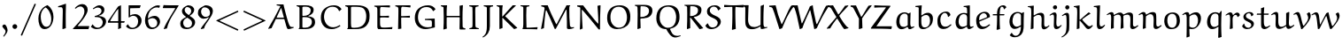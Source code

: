 SplineFontDB: 3.0
FontName: EulerText-Regular
FullName: Euler Text
FamilyName: Euler Text
Weight: Regular
Copyright: Copyright (c) 1997, 2009, 2011 American Mathematical Society (<http://www.ams.org>), with Reserved Font Name EURM10.
Version: 003.003
ItalicAngle: 0
UnderlinePosition: -100
UnderlineWidth: 50
Ascent: 800
Descent: 200
LayerCount: 2
Layer: 0 0 "Back"  1
Layer: 1 0 "Fore"  0
FSType: 0
OS2Version: 0
OS2_WeightWidthSlopeOnly: 0
OS2_UseTypoMetrics: 0
CreationTime: 1429373800
PfmFamily: 17
TTFWeight: 500
TTFWidth: 5
LineGap: 90
VLineGap: 0
OS2TypoAscent: 800
OS2TypoAOffset: 0
OS2TypoDescent: -200
OS2TypoDOffset: 0
OS2TypoLinegap: 90
OS2WinAscent: 0
OS2WinAOffset: 1
OS2WinDescent: 0
OS2WinDOffset: 1
HheadAscent: 800
HheadAOffset: 0
HheadDescent: -200
HheadDOffset: 0
OS2Vendor: 'BLQ '
MarkAttachClasses: 1
DEI: 91125
LangName: 1033 
Encoding: UnicodeBmp
UnicodeInterp: none
NameList: AGL For New Fonts
BeginPrivate: 10
BlueValues 33 [ -22 0 431 448 666 677 683 705 ]
OtherBlues 13 [ -206 -194 ]
BlueScale 7 0.04379
BlueShift 1 7
BlueFuzz 1 1
StdHW 6 [ 69 ]
StdVW 6 [ 78 ]
ForceBold 5 false
StemSnapH 9 [ 69 83 ]
StemSnapV 9 [ 78 86 ]
EndPrivate
BeginChars: 65539 112

StartChar: Gamma
Encoding: 915 915 0
Width: 429
Flags: MW
HStem: -7 21<119 119> 650 43
VStem: 116 80 480 28
LayerCount: 2
Fore
SplineSet
496 697 m 1
 509 522 l 1
 484 522 l 1
 459 604 l 2
 444 653 349 652 290 652 c 0
 270 652 249 651 229 650 c 0
 191 647 193 586 193 549 c 0
 193 372 193 194 196 16 c 1
 119 -7 l 1
 109 4 l 1
 112 187 116 461 116 553 c 0
 116 583 121 633 100 651 c 2
 74 673 l 1
 77 693 l 1
 314 693 l 2
 375 693 436 694 496 697 c 1
EndSplineSet
EndChar

StartChar: Delta
Encoding: 8710 8710 1
Width: 713
Flags: MW
HStem: -4 56 676 20<421 421>
VStem: 30 659<44 45>
LayerCount: 2
Fore
SplineSet
363 671 m 1
 421 696 l 1
 495 472 581 253 689 44 c 1
 688 28 l 1
 627 -4 l 1
 502 4 378 10 253 10 c 0
 179 10 105 8 32 3 c 1
 30 45 l 1
 363 671 l 1
562 50 m 1
 568 59 l 1
 527 153 367 553 367 554 c 1
 356 554 l 1
 261 390 181 233 101 64 c 1
 104 52 l 1
 139 53 174 53 209 53 c 0
 327 53 445 50 562 50 c 1
EndSplineSet
EndChar

StartChar: Theta
Encoding: 920 920 2
Width: 758
Flags: MW
HStem: -12 43<298 421.5 287.5 434> 326 60 663 38<347 403>
VStem: 29 93<281.5 379> 207 28 518 31 632 93
LayerCount: 2
Fore
SplineSet
208 349 m 1
 205 457 l 1
 230 457 l 1
 230 438 234 419 234 400 c 0
 234 379 348 384 401 384 c 0
 441 384 524 375 523 406 c 2
 521 457 l 1
 549 457 l 1
 549 243 l 1
 519 244 l 1
 519 249 520 253 520 258 c 0
 520 280 523 322 501 322 c 0
 466 322 432 326 397 326 c 0
 357 326 306 324 260 322 c 0
 250 322 235 320 235 306 c 2
 235 241 l 1
 208 241 l 1
 208 349 l 1
336 -12 m 0
 260 -12 180 4 126 59 c 0
 55 130 29 232 29 331 c 0
 29 427 31 469 74 543 c 0
 132 643 271 701 423 701 c 0
 502 701 586 681 643 624 c 0
 706 561 726 468 726 381 c 0
 726 71 532 -12 336 -12 c 0
379 31 m 0
 464 31 517 58 567 108 c 0
 626 167 632 286 632 377 c 0
 632 457 612 539 555 596 c 0
 506 645 437 663 369 663 c 0
 175 663 122 504 122 345 c 0
 122 197 196 31 379 31 c 0
EndSplineSet
EndChar

StartChar: Lambda
Encoding: 923 923 3
Width: 771
Flags: MW
HStem: -7 59 678 20<459 459>
VStem: 28 743<4 55>
LayerCount: 2
Fore
SplineSet
393 673 m 1
 459 698 l 1
 513 483 576 271 672 71 c 0
 677 59 691 51 704 52 c 2
 771 55 l 1
 770 33 l 1
 718 17 666 3 613 -7 c 1
 590 1 l 1
 522 187 463 377 400 565 c 1
 388 565 l 1
 293 377 147 83 119 17 c 1
 94 7 68 -2 41 -6 c 1
 28 4 l 1
 155 224 278 446 393 673 c 1
EndSplineSet
EndChar

StartChar: Xi
Encoding: 926 926 4
Width: 596
Flags: MW
HStem: -4 19 133 20<53 53> 330 69 523 21<27 27> 618 77
VStem: 27 542<147 152 147 523>
LayerCount: 2
Fore
SplineSet
547 688 m 1
 569 524 l 1
 535 524 l 1
 519 585 l 1
 515 606 492 618 474 618 c 2
 128 618 l 2
 108 618 84 609 77 589 c 2
 54 525 l 1
 27 523 l 1
 34 580 35 638 40 695 c 1
 547 688 l 1
122 329 m 1
 139 399 l 1
 176 397 213 397 250 397 c 0
 314 397 377 399 441 402 c 1
 426 330 l 1
 372 331 318 332 263 332 c 0
 216 332 169 331 122 329 c 1
569 147 m 1
 554 -6 l 2
 553 -6 210 -2 38 0 c 0
 38 1 31 101 27 152 c 1
 53 153 l 1
 67 102 l 2
 72 83 87 72 104 72 c 2
 505 72 l 2
 527 72 526 84 544 147 c 1
 569 147 l 1
EndSplineSet
EndChar

StartChar: Pi
Encoding: 928 928 5
Width: 723
Flags: MW
HStem: -14 21<529 529> 640 48
VStem: 111 84 518 82
LayerCount: 2
Fore
SplineSet
693 658 m 1
 617 641 l 2
 612 640 608 638 604 635 c 1
 599 628 597 513 597 412 c 0
 597 277 599 143 609 8 c 1
 529 -14 l 1
 515 -3 l 1
 518 95 518 192 518 290 c 0
 518 398 517 519 516 627 c 0
 516 637 505 640 503 640 c 2
 214 640 l 2
 208 640 200 634 200 626 c 0
 193 525 193 424 193 322 c 0
 193 240 196 118 198 15 c 1
 113 -4 l 1
 106 2 l 1
 113 155 114 307 114 461 c 0
 114 485 114 510 114 534 c 0
 114 564 113 620 101 632 c 0
 92 640 83 643 26 660 c 1
 26 690 l 1
 101 685 176 681 251 681 c 2
 449 681 l 2
 493 681 612 684 693 686 c 1
 693 658 l 1
EndSplineSet
EndChar

StartChar: Sigma
Encoding: 931 931 6
Width: 647
Flags: MW
HStem: 4 90 633 62
VStem: 49 551<2 94>
LayerCount: 2
Fore
SplineSet
340 362 m 2
 165 106 l 1
 170 96 l 1
 259 94 347 94 436 94 c 0
 490 94 544 96 597 104 c 1
 600 94 l 1
 585 5 l 1
 496 8 408 9 319 9 c 0
 229 9 139 2 49 2 c 1
 49 3 54 30 58 49 c 1
 221 265 l 2
 240 291 265 325 275 350 c 1
 267 372 253 396 239 416 c 2
 87 641 l 1
 155 688 l 1
 191 687 227 687 263 687 c 0
 365 687 467 690 569 695 c 1
 573 684 l 1
 551 635 l 1
 220 635 l 1
 209 622 l 1
 346 400 l 2
 349 395 351 390 351 384 c 0
 351 378 344 369 340 362 c 2
EndSplineSet
EndChar

StartChar: Upsilon
Encoding: 933 933 7
Width: 716
Flags: MW
HStem: -11 21<318 318> 626 76
VStem: 20 23 302 83 662 23
LayerCount: 2
Fore
SplineSet
685 546 m 1
 663 543 l 1
 657 580 639 618 587 618 c 0
 559 618 534 607 514 587 c 0
 387 460 385 347 385 25 c 1
 318 -11 l 1
 301 -4 l 1
 305 71 305 146 305 221 c 0
 305 297 298 373 278 446 c 0
 257 523 209 625 125 625 c 0
 78 625 51 588 39 548 c 1
 20 555 l 1
 32 624 61 697 155 697 c 0
 301 697 333 505 346 375 c 1
 355 375 l 1
 376 498 424 697 579 697 c 0
 664 697 685 621 685 546 c 1
EndSplineSet
EndChar

StartChar: Phi
Encoding: 934 934 8
Width: 833
Flags: MW
HStem: 86 28<358 358> 573 28<357 358> 657 27<279 279>
VStem: 73 92<292.5 364.5> 365 86<80 80 80 122 122 565 608 620 620 621> 656 92<335.5 437.5>
LayerCount: 2
Fore
SplineSet
279 684 m 1
 538 686 l 1
 538 661 l 1
 475 651 l 2
 460 649 451 635 451 621 c 2
 451 608 l 1
 458 601 l 1
 671 601 748 503 748 373 c 0
 748 298 728 221 675 168 c 0
 623 116 531 89 459 86 c 1
 451 80 l 1
 454 60 467 42 488 38 c 2
 547 26 l 1
 547 2 l 1
 279 2 l 1
 279 23 l 1
 341 38 l 2
 357 42 363 64 365 80 c 1
 358 86 l 1
 214 88 73 159 73 332 c 0
 73 397 90 464 137 512 c 0
 194 570 275 599 357 601 c 1
 365 608 l 1
 365 620 l 2
 365 634 355 646 342 648 c 2
 279 657 l 1
 279 684 l 1
451 565 m 1
 451 122 l 1
 457 114 l 1
 596 117 656 233 656 352 c 0
 656 523 567 571 458 573 c 1
 451 565 l 1
365 121 m 1
 365 565 l 1
 358 573 l 1
 236 568 165 463 165 347 c 0
 165 238 232 117 358 114 c 1
 365 121 l 1
EndSplineSet
EndChar

StartChar: Psi
Encoding: 936 936 9
Width: 703
Flags: MW
HStem: -1 31 248 27<266.5 326> 634 60
VStem: 83 75 335 75 579 75
LayerCount: 2
Fore
SplineSet
409 244 m 1
 411 86 l 2
 411 64 422 43 444 38 c 2
 501 26 l 1
 501 -1 l 1
 235 -1 l 1
 235 26 l 1
 303 38 l 2
 325 42 332 78 332 87 c 2
 332 242 l 1
 326 248 l 1
 207 248 136 282 113 372 c 1
 64 539 111 644 44 644 c 2
 44 644 43 644 42 644 c 2
 -21 634 l 1
 -28 656 l 1
 80 692 l 2
 83 694 103 694 115 694 c 0
 151 694 158 653 158 595 c 0
 158 463 176 283 326 275 c 1
 332 282 l 1
 332 365 l 2
 332 465 332 585 326 667 c 1
 412 690 l 1
 416 682 l 1
 409 607 403 533 403 458 c 0
 403 399 404 340 406 282 c 1
 413 276 l 1
 525 282 554 396 572 523 c 0
 578 567 579 612 591 655 c 1
 625 667 660 675 695 679 c 1
 698 661 l 1
 654 633 653 578 637 488 c 1
 606 285 532 253 415 251 c 1
 409 244 l 1
EndSplineSet
EndChar

StartChar: Omega
Encoding: 8486 8486 10
Width: 876
Flags: MW
HStem: -2 67 651 38
VStem: 98 88<281.5 386> 679 90<320.5 436.5>
LayerCount: 2
Fore
SplineSet
835 60 m 1
 844 51 l 1
 819 -2 l 1
 760 3 700 5 641 5 c 0
 585 5 529 3 473 -1 c 1
 482 57 l 1
 636 93 679 230 679 368 c 0
 679 505 611 654 444 654 c 0
 254 654 186 489 186 329 c 0
 186 211 231 81 375 53 c 1
 354 -2 l 1
 284 4 215 8 146 8 c 0
 105 8 65 7 25 4 c 1
 42 65 l 1
 103 62 179 59 232 54 c 1
 238 69 l 1
 128 128 98 225 98 338 c 0
 98 434 126 527 194 595 c 0
 265 666 364 689 463 689 c 0
 700 689 769 538 769 385 c 0
 769 256 719 118 584 63 c 1
 584 51 l 1
 669 55 765 60 835 60 c 1
EndSplineSet
EndChar

StartChar: alpha
Encoding: 945 945 11
Width: 658
Flags: MW
HStem: -16 66 411 57<240.5 304>
VStem: 84 66<187.5 238>
LayerCount: 2
Fore
SplineSet
403 212 m 1
 369 324 342 411 266 411 c 0
 174 411 150 290 150 216 c 0
 150 159 167 62 236 62 c 0
 294 62 352 140 403 212 c 1
558 468 m 1
 609 445 l 1
 563 376 471 238 471 237 c 0
 487 177 521 50 569 50 c 0
 594 50 629 75 656 96 c 1
 666 95 l 1
 673 76 l 1
 605 22 556 -20 522 -20 c 0
 499 -20 474 -1 468 24 c 1
 422 158 l 1
 411 160 l 1
 346 82 l 2
 310 38 250 -12 190 -12 c 0
 109 -12 84 101 84 169 c 0
 84 307 165 468 316 468 c 0
 405 468 439 363 454 308 c 1
 464 307 l 1
 558 468 l 1
EndSplineSet
EndChar

StartChar: beta
Encoding: 946 946 12
Width: 663
Flags: MW
HStem: -202 21<125 125> -15 36<345 388.5> 350 36<256 302.5> 649 49
VStem: 113 80 484 85<157 226 133 244.5>
LayerCount: 2
Fore
SplineSet
381 380 m 1
 430 378 485 366 515 335 c 0
 549 300 569 250 569 202 c 0
 569 64 453 -15 324 -15 c 0
 286 -15 250 -1 230 34 c 1
 279 103 l 1
 292 97 l 1
 292 95 292 92 292 90 c 0
 292 52 326 21 364 21 c 0
 448 21 484 120 484 194 c 0
 484 295 417 352 319 352 c 0
 298 352 277 352 256 350 c 1
 258 386 l 1
 347 386 427 434 427 540 c 0
 427 596 386 651 326 651 c 0
 258 651 223 606 208 545 c 0
 186 458 192 394 192 208 c 0
 192 82 194 -44 201 -169 c 1
 125 -202 l 1
 113 -187 l 1
 118 3 114 194 122 384 c 0
 124 435 132 513 154 560 c 0
 192 641 263 698 369 698 c 0
 444 698 505 638 505 563 c 0
 505 488 447 417 382 392 c 1
 381 380 l 1
EndSplineSet
EndChar

StartChar: gamma
Encoding: 947 947 13
Width: 608
Flags: MW
HStem: -198 21<278 278> 411 58
VStem: -25 607<358 443>
LayerCount: 2
Fore
SplineSet
522 470 m 1
 582 443 l 1
 502 312 412 188 337 54 c 1
 320 11 l 1
 320 3 320 -4 320 -12 c 0
 320 -65 317 -120 312 -172 c 1
 278 -198 l 1
 257 -191 239 -179 222 -165 c 1
 275 0 l 1
 275 39 244 300 171 372 c 0
 152 390 127 403 101 403 c 0
 74 403 34 396 14 373 c 2
 -9 346 l 1
 -25 358 l 1
 25 435 67 469 144 469 c 0
 293 469 317 238 317 92 c 1
 325 90 l 1
 390 210 472 370 509 465 c 1
 522 470 l 1
EndSplineSet
EndChar

StartChar: delta
Encoding: 948 948 14
Width: 501
Flags: MW
HStem: -9 53<211.5 269.5> 646 48<267.5 268>
VStem: 56 77<176 211.5> 374 64<186.5 245>
LayerCount: 2
Fore
SplineSet
384 687 m 1
 389 679 l 1
 374 637 l 1
 339 639 301 646 235 646 c 0
 202 646 170 637 170 605 c 0
 170 578 195 562 275 486 c 2
 370 395 l 1
 408 356 438 306 438 251 c 0
 438 122 335 -9 204 -9 c 0
 100 -9 56 78 56 160 c 0
 56 263 137 365 214 442 c 1
 176 477 122 527 122 565 c 0
 122 578 127 590 133 602 c 0
 168 673 231 694 304 694 c 0
 331 694 355 691 384 687 c 1
238 422 m 1
 168 350 133 288 133 212 c 0
 133 140 169 44 254 44 c 0
 329 44 374 126 374 209 c 0
 374 281 298 362 238 422 c 1
EndSplineSet
EndChar

StartChar: epsilon1
Encoding: 65537 -1 15
Width: 550
Flags: MW
HStem: -11 58<311 327> 217 39 428 43<265 330.5>
VStem: 88 82
LayerCount: 2
Fore
SplineSet
279 258 m 1
 398 258 l 1
 384 216 l 1
 354 217 290 217 243 217 c 0
 242 217 200 215 174 214 c 1
 169 208 l 1
 171 159 189 111 224 76 c 0
 248 52 293 47 329 47 c 0
 380 47 431 63 470 96 c 1
 478 95 l 1
 490 75 l 1
 434 31 363 -11 291 -11 c 0
 240 -11 184 1 147 38 c 0
 104 81 88 143 88 203 c 0
 88 343 193 471 337 471 c 0
 389 471 438 449 475 412 c 1
 438 359 l 1
 425 357 l 1
 383 416 357 428 304 428 c 0
 208 428 173 341 171 263 c 1
 177 257 l 1
 214 257 278 256 279 258 c 1
EndSplineSet
EndChar

StartChar: zeta
Encoding: 950 950 16
Width: 512
Flags: MW
HStem: -136 21<419 419> 1 46 620 27<347 388> 675 20<221 223>
VStem: 84 77<168.5 253.5> 432 59<-52 24>
LayerCount: 2
Fore
SplineSet
419 -136 m 1
 398 -124 l 1
 413 -97 432 -65 432 -39 c 0
 432 -15 403 -1 381 -1 c 0
 340 -1 272 -10 246 -10 c 0
 122 -10 84 81 84 174 c 0
 84 333 218 504 348 613 c 1
 347 620 l 1
 256 628 l 1
 231 632 205 638 187 655 c 0
 187 656 187 657 189 659 c 2
 217 694 l 2
 219 695 220 695 222 695 c 0
 224 695 223 695 230 691 c 0
 278 659 320 647 375 647 c 0
 401 647 430 650 464 655 c 1
 464 636 l 1
 309 587 161 391 161 210 c 0
 161 127 206 47 310 47 c 0
 350 47 387 53 411 53 c 0
 452 53 491 42 491 6 c 0
 491 -42 451 -96 419 -136 c 1
EndSplineSet
EndChar

StartChar: eta
Encoding: 951 951 17
Width: 560
Flags: MW
HStem: -199 21<397 397> -11 21<101 101> 402 61
VStem: 92 75<-1 393 334 393> 389 74
LayerCount: 2
Fore
SplineSet
397 -199 m 1
 388 -188 l 1
 389 -161 389 20 389 125 c 0
 389 295 409 402 304 402 c 0
 257 402 209 373 168 344 c 1
 166 320 166 237 166 184 c 0
 166 138 170 71 173 14 c 1
 101 -11 l 1
 92 -1 l 1
 92 334 l 2
 92 366 90 408 53 408 c 0
 34 408 6 389 -16 375 c 1
 -32 393 l 1
 4 422 53 463 98 463 c 0
 139 463 164 442 167 393 c 1
 178 391 l 1
 234 428 305 466 369 466 c 0
 473 466 462 381 462 204 c 0
 462 81 464 -42 479 -164 c 1
 397 -199 l 1
EndSplineSet
EndChar

StartChar: theta
Encoding: 952 952 18
Width: 554
Flags: MW
HStem: -11 58<225.5 285.5> 328 42 648 47<259.5 331>
VStem: 59 77<270.5 326 270.5 355> 406 80<282.5 435>
LayerCount: 2
Fore
SplineSet
231 -11 m 0
 78 -11 59 190 59 325 c 0
 59 385 60 447 79 505 c 0
 113 613 202 695 317 695 c 0
 470 695 486 502 486 368 c 0
 486 308 481 247 463 191 c 0
 431 88 340 -11 231 -11 c 0
142 370 m 1
 396 370 l 1
 401 377 l 1
 395 481 390 648 272 648 c 0
 147 648 136 471 136 377 c 1
 142 370 l 1
398 333 m 1
 143 333 l 1
 136 326 l 1
 136 215 163 47 288 47 c 0
 315 47 336 64 355 83 c 0
 402 131 406 240 406 325 c 1
 398 333 l 1
EndSplineSet
EndChar

StartChar: iota
Encoding: 953 953 19
Width: 335
Flags: MW
HStem: -9 73<204.5 210.5> 454 20<182 182>
VStem: 101 75<172.5 240 172.5 449>
LayerCount: 2
Fore
SplineSet
319 109 m 1
 332 95 l 1
 294 47 239 -9 182 -9 c 0
 130 -9 101 52 101 102 c 2
 101 449 l 1
 182 474 l 1
 193 464 l 1
 178 375 176 285 176 195 c 0
 176 150 174 64 235 64 c 0
 263 64 290 88 310 108 c 1
 319 109 l 1
EndSplineSet
EndChar

StartChar: kappa
Encoding: 954 954 20
Width: 555
Flags: MW
HStem: -4 21<131 131> 452 20<453 453>
VStem: 116 75
LayerCount: 2
Fore
SplineSet
504 441 m 1
 503 426 l 1
 414 388 301 323 258 272 c 0
 257 270 257 268 257 266 c 2
 261 255 l 1
 341 180 427 112 516 48 c 1
 515 34 l 1
 448 -2 l 1
 363 70 273 146 197 216 c 1
 188 212 l 1
 188 151 191 85 194 22 c 1
 131 -4 l 1
 115 1 l 1
 116 64 116 128 116 191 c 0
 116 274 115 356 112 439 c 1
 191 465 l 1
 196 459 l 1
 194 401 190 295 189 264 c 1
 195 262 l 1
 271 344 359 412 453 472 c 1
 504 441 l 1
EndSplineSet
EndChar

StartChar: lambda
Encoding: 955 955 21
Width: 542
Flags: MW
HStem: -11 21<436 436> 644 45
VStem: 21 489<7 27>
LayerCount: 2
Fore
SplineSet
422 -4 m 1
 276 380 l 2
 275 383 272 386 268 386 c 0
 264 385 262 382 261 379 c 0
 133 108 124 89 98 11 c 1
 39 -6 l 1
 21 7 l 1
 252 442 l 1
 248 476 203 646 122 646 c 0
 107 646 75 639 52 634 c 1
 44 659 l 1
 88 675 138 690 190 690 c 0
 222 690 248 674 280 612 c 0
 302 568 332 461 356 396 c 1
 374 344 409 247 510 27 c 0
 510 26 511 25 511 23 c 0
 511 19 509 15 509 15 c 1
 436 -11 l 1
 422 -4 l 1
EndSplineSet
EndChar

StartChar: mu
Encoding: 181 181 22
Width: 618
Flags: MW
HStem: -199 21<121 121> -6 63 446 17
VStem: 113 75<158 186 186 272 272 299.5> 412 76
LayerCount: 2
Fore
SplineSet
485 466 m 1
 493 455 l 1
 490 414 487 363 487 332 c 2
 487 165 l 2
 487 131 492 66 539 66 c 0
 562 66 592 84 616 99 c 1
 627 97 l 1
 635 83 l 1
 594 45 538 -1 483 -1 c 0
 431 -1 420 27 414 68 c 1
 406 73 l 1
 348 40 272 -3 223 -3 c 0
 191 -3 178 7 161 27 c 1
 155 25 l 1
 155 -41 161 -116 174 -179 c 1
 121 -199 l 1
 109 -193 l 1
 111 -101 113 -9 113 83 c 2
 113 272 l 2
 113 327 100 412 96 436 c 1
 179 462 l 1
 188 455 l 1
 188 186 l 2
 188 130 196 57 281 57 c 0
 317 57 373 81 409 120 c 1
 410 168 412 241 412 262 c 0
 412 320 410 377 408 434 c 1
 485 466 l 1
EndSplineSet
EndChar

StartChar: nu
Encoding: 957 957 23
Width: 599
Flags: MW
HStem: -8 21<303 303> 409 59
VStem: -31 592
LayerCount: 2
Fore
SplineSet
561 444 m 1
 425 170 l 2
 401 122 379 74 359 24 c 1
 303 -8 l 1
 296 -1 l 1
 284 80 268 161 241 238 c 0
 218 304 175 402 102 402 c 0
 71 402 50 394 35 384 c 1
 15 410 l 1
 50 449 93 471 146 471 c 0
 176 471 209 460 230 439 c 0
 285 384 322 220 348 101 c 1
 353 101 l 1
 409 219 445 329 478 458 c 1
 501 468 l 1
 558 452 l 1
 561 444 l 1
EndSplineSet
EndChar

StartChar: xi
Encoding: 958 958 24
Width: 553
Flags: MW
HStem: -137 21<471 471> 8 48 335 24 620 29<286 345.5> 674 20<182 190 190 190>
VStem: 74 86 484 61<-55 28>
LayerCount: 2
Fore
SplineSet
471 -137 m 1
 450 -122 l 1
 465 -97 484 -67 484 -43 c 0
 484 -1 439 8 405 8 c 0
 353 8 247 -8 219 -8 c 0
 136 -8 74 45 74 126 c 0
 74 234 165 311 259 340 c 1
 259 346 l 1
 208 357 151 381 151 451 c 0
 151 530 219 585 287 612 c 1
 286 620 l 1
 242 621 195 626 154 648 c 1
 182 694 l 1
 190 694 l 1
 229 662 280 649 330 649 c 0
 361 649 396 654 428 660 c 1
 428 632 l 1
 341 622 229 588 229 478 c 0
 229 387 315 366 389 358 c 1
 389 335 l 1
 281 335 159 287 159 155 c 0
 159 86 212 47 278 47 c 0
 334 47 418 58 458 58 c 0
 490 58 545 49 545 7 c 0
 545 -40 503 -94 471 -137 c 1
EndSplineSet
EndChar

StartChar: pi
Encoding: 960 960 25
Width: 609
Flags: MW
HStem: -5 71 394 66<133.5 509 186 232 269 412 269 269 484 484> 480 8
VStem: 402 71
LayerCount: 2
Fore
SplineSet
186 460 m 2
 509 460 l 2
 548 460 586 470 620 488 c 1
 628 481 l 1
 593 422 l 1
 559 406 522 395 484 394 c 1
 477 387 l 1
 475 352 471 316 471 282 c 0
 471 192 469 63 534 63 c 0
 552 63 568 69 583 79 c 1
 589 77 l 1
 599 60 l 1
 568 32 527 0 486 0 c 0
 467 0 445 0 433 12 c 0
 404 39 402 102 402 147 c 0
 402 228 408 308 418 388 c 1
 412 394 l 1
 269 394 l 1
 242 264 197 133 153 5 c 1
 142 -5 l 1
 87 10 l 1
 86 23 l 1
 153 139 207 282 232 394 c 1
 158 394 l 2
 109 394 83 384 60 325 c 2
 42 279 l 1
 21 288 l 1
 49 401 l 1
 67 459 128 460 186 460 c 2
EndSplineSet
EndChar

StartChar: rho
Encoding: 961 961 26
Width: 548
Flags: MW
HStem: -189 21<121 121> 0 44 435 39
VStem: 94 67 411 88<192 279>
LayerCount: 2
Fore
SplineSet
121 -189 m 1
 101 -181 l 1
 95 -77 90 28 90 133 c 0
 90 253 87 358 163 425 c 0
 204 461 261 477 315 477 c 0
 366 477 413 459 450 423 c 0
 490 383 499 309 499 251 c 0
 499 133 415 -3 295 -3 c 0
 241 -3 196 25 163 75 c 1
 156 74 l 1
 159 -6 163 -78 183 -156 c 0
 183 -157 179 -165 177 -169 c 1
 121 -189 l 1
161 231 m 0
 161 154 182 47 266 47 c 0
 370 47 411 147 411 234 c 0
 411 324 391 441 300 441 c 0
 189 441 161 321 161 231 c 0
EndSplineSet
EndChar

StartChar: sigma
Encoding: 963 963 27
Width: 605
Flags: MW
HStem: -10 51 424 39
VStem: 82 83<235.5 280> 410 79<181.5 261.5>
LayerCount: 2
Fore
SplineSet
261 462 m 2
 603 476 l 1
 608 466 l 1
 594 409 l 1
 587 403 l 1
 523 416 454 424 388 432 c 1
 387 426 l 1
 454 381 489 311 489 228 c 0
 489 96 402 -5 257 -5 c 0
 128 -5 82 112 82 221 c 0
 82 339 135 457 261 462 c 2
280 429 m 0
 192 429 165 327 165 253 c 0
 165 218 168 184 179 150 c 0
 194 102 234 36 294 36 c 0
 390 36 410 147 410 216 c 0
 410 307 384 429 280 429 c 0
EndSplineSet
EndChar

StartChar: tau
Encoding: 964 964 28
Width: 514
Flags: MW
HStem: -9 21G<276 331.5> 398 63<151 165 165 240 325 393 325 325>
VStem: 232 73<110.5 252>
LayerCount: 2
Fore
SplineSet
142 461 m 2
 396 461 l 2
 434 461 472 468 506 484 c 1
 519 475 l 1
 476 408 l 1
 449 402 421 398 393 398 c 2
 325 398 l 1
 316 390 l 1
 314 356 305 279 305 225 c 0
 305 191 304 57 366 57 c 0
 385 57 411 72 427 82 c 1
 436 80 l 1
 445 66 l 1
 406 29 353 -9 310 -9 c 0
 242 -9 232 79 232 142 c 0
 232 225 240 308 247 391 c 1
 240 398 l 1
 165 398 l 2
 137 398 100 396 80 376 c 0
 67 362 50 316 37 282 c 1
 15 285 l 1
 19 304 41 406 54 426 c 0
 74 456 113 461 142 461 c 2
EndSplineSet
EndChar

StartChar: upsilon
Encoding: 965 965 29
Width: 587
Flags: MW
HStem: -12 63<246.5 299> 414 58<62 153>
VStem: 113 76 444 75<218 280>
LayerCount: 2
Fore
SplineSet
387 398 m 1
 383 416 l 1
 425 467 l 1
 445 471 l 1
 490 423 519 362 519 296 c 0
 519 140 377 -12 221 -12 c 0
 140 -12 113 54 113 119 c 2
 113 330 l 2
 113 371 105 414 75 414 c 0
 49 414 25 396 4 379 c 1
 -12 401 l 1
 26 435 75 472 125 472 c 0
 181 472 191 422 191 376 c 0
 191 310 186 250 186 181 c 0
 186 109 213 51 280 51 c 0
 409 51 444 177 444 253 c 0
 444 307 426 360 387 398 c 1
EndSplineSet
EndChar

StartChar: phi
Encoding: 966 966 30
Width: 728
Flags: MW
HStem: -4 33<258 313> 443 30<403 403>
VStem: 66 83<192.5 248> 321 73<-32.5 -13 -32.5 42 42 433 433 433> 577 82<225.5 286.5>
LayerCount: 2
Fore
SplineSet
405 -156 m 1
 333 -192 l 1
 316 -182 l 1
 317 -125 321 -70 321 -13 c 1
 313 -4 l 1
 116 1 66 97 66 212 c 0
 66 284 90 354 140 405 c 0
 187 452 270 473 312 473 c 1
 321 482 l 1
 321 539 319 596 315 652 c 1
 397 694 l 1
 404 686 l 1
 399 619 396 551 396 483 c 1
 404 473 l 1
 589 473 659 383 659 259 c 0
 659 192 638 123 590 75 c 0
 540 25 473 4 403 2 c 1
 394 -8 l 1
 394 -57 398 -107 405 -156 c 1
402 33 m 1
 515 40 577 156 577 261 c 0
 577 312 566 364 530 401 c 0
 496 435 450 442 403 443 c 1
 394 434 l 1
 394 42 l 1
 402 33 l 1
312 441 m 1
 281 441 232 428 202 398 c 0
 161 357 149 298 149 242 c 0
 149 143 203 29 313 29 c 1
 321 38 l 1
 321 433 l 1
 312 441 l 1
EndSplineSet
EndChar

StartChar: chi
Encoding: 967 967 31
Width: 577
Flags: MW
HStem: -197 65<393 499> 411 53
VStem: -10 574
LayerCount: 2
Fore
SplineSet
288 206 m 1
 475 456 l 1
 495 460 l 1
 528 428 l 1
 529 421 l 1
 350 215 l 2
 334 196 317 177 302 156 c 1
 355 38 425 -132 487 -132 c 0
 511 -132 535 -128 556 -117 c 1
 564 -140 l 1
 521 -165 467 -197 426 -197 c 0
 360 -197 318 -64 256 83 c 1
 246 83 l 1
 188 -5 128 -94 92 -185 c 1
 75 -191 l 1
 25 -161 l 1
 93 -61 162 38 236 134 c 0
 236 135 162 277 127 349 c 0
 113 377 91 411 62 411 c 0
 44 411 16 389 -3 374 c 1
 -18 395 l 1
 45 443 l 2
 64 458 89 466 114 466 c 0
 151 466 174 428 188 398 c 2
 278 206 l 1
 288 206 l 1
EndSplineSet
EndChar

StartChar: psi
Encoding: 968 968 32
Width: 754
Flags: MW
HStem: 2 34<328 350 328 350>
VStem: 118 74<189 229 229 325 325 340> 357 73<-29 -6 -6 -6 44 357 357 396> 613 71<239 294>
LayerCount: 2
Fore
SplineSet
357 -182 m 1
 357 -6 l 1
 350 2 l 1
 160 2 118 66 118 172 c 2
 118 325 l 2
 118 355 112 415 74 415 c 0
 55 415 30 398 10 385 c 1
 -7 406 l 1
 32 437 81 472 128 472 c 0
 157 472 192 474 192 358 c 2
 192 229 l 2
 192 149 204 108 233 80 c 0
 255 59 306 36 350 36 c 1
 357 42 l 1
 357 357 l 2
 357 453 351 561 345 662 c 1
 425 695 l 1
 432 688 l 1
 430 658 430 494 430 396 c 2
 430 44 l 1
 436 37 l 1
 499 42 552 96 566 114 c 0
 602 158 613 211 613 267 c 0
 613 321 586 370 550 409 c 1
 553 422 l 1
 597 470 l 1
 618 467 l 1
 659 416 684 352 684 286 c 0
 684 147 576 33 437 4 c 1
 430 -4 l 1
 430 -54 432 -105 439 -154 c 1
 363 -189 l 1
 357 -182 l 1
EndSplineSet
EndChar

StartChar: omega
Encoding: 969 969 33
Width: 851
Flags: MW
HStem: -3 66 452 17
VStem: 67 82<192 234.5> 395 72<249 296.5 221.5 438> 714 67<235 274.5>
LayerCount: 2
Fore
SplineSet
649 421 m 1
 691 469 l 1
 705 472 l 1
 756 432 781 370 781 306 c 0
 781 164 676 -4 530 -4 c 0
 473 -4 445 10 409 87 c 1
 397 87 l 1
 352 41 295 -13 225 -13 c 0
 121 -13 67 85 67 176 c 0
 67 293 106 419 241 466 c 1
 257 452 l 1
 179 392 149 323 149 232 c 0
 149 152 179 50 269 50 c 0
 303 50 334 68 358 92 c 0
 391 125 395 196 395 249 c 2
 395 438 l 1
 470 466 l 1
 476 459 l 1
 467 400 467 329 467 264 c 0
 467 179 481 61 575 61 c 0
 669 61 714 157 714 244 c 0
 714 305 694 368 646 409 c 1
 649 421 l 1
EndSplineSet
EndChar

StartChar: epsilon
Encoding: 949 949 34
Width: 486
Flags: MW
HStem: -15 53<248 265.5> 232 44 430 41<244.5 275>
VStem: 82 66
LayerCount: 2
Fore
SplineSet
392 430 m 1
 362 365 l 1
 351 366 l 1
 336 409 295 430 255 430 c 0
 215 430 169 402 169 353 c 0
 169 266 227 279 308 274 c 1
 287 227 l 1
 272 231 257 232 241 232 c 0
 196 232 148 205 148 151 c 0
 148 78 216 38 280 38 c 0
 326 38 374 66 413 98 c 1
 422 96 l 1
 430 82 l 1
 377 25 305 -15 226 -15 c 0
 152 -15 78 30 78 109 c 0
 78 166 109 210 163 235 c 1
 163 242 l 1
 140 256 120 290 120 320 c 0
 120 416 202 471 287 471 c 0
 326 471 361 452 392 430 c 1
EndSplineSet
EndChar

StartChar: theta1
Encoding: 977 977 35
Width: 552
Flags: W
HStem: -14 48<223 264> 334 27<470 522 470 470> 659 39<237 279.5>
VStem: 108 74<130 189 189 228 228 246> 130 42<519.5 593> 395 71<303.5 326>
LayerCount: 2
Fore
SplineSet
391 370 m 1xec
 391 422 385 472 369 521 c 0
 350 579 310 659 249 659 c 0
 205 659 172 620 172 577 c 0
 172 462 275 375 386 365 c 1
 391 370 l 1xec
108 118 m 2xf4
 108 228 l 2
 108 264 104 312 64 312 c 0
 42 312 17 297 -5 284 c 1
 -16 304 l 1
 22 337 74 372 124 372 c 0
 163 372 182 336 182 297 c 2
 182 189 l 2xf4
 182 71 195 34 251 34 c 0
 376 34 395 223 395 326 c 1
 391 331 l 1
 259 344 130 416 130 551 c 0xec
 130 635 195 698 279 698 c 0
 313 698 345 682 369 658 c 0
 445 582 465 466 465 367 c 1
 469 361 l 1
 522 361 l 1
 522 334 l 1
 470 334 l 1
 466 330 l 1
 466 277 459 230 442 180 c 0
 407 80 316 -14 212 -14 c 0
 139 -14 108 42 108 118 c 2xf4
EndSplineSet
EndChar

StartChar: pi1
Encoding: 982 982 36
Width: 876
Flags: MW
HStem: -9 56 477 58
VStem: 81 79<187.5 236> 400 86 720 70
LayerCount: 2
Fore
SplineSet
478 330 m 1
 486 318 l 1
 486 164 l 2
 486 101 531 56 588 56 c 0
 685 56 723 165 723 249 c 0
 723 307 710 353 659 407 c 0
 600 468 490 477 403 477 c 0
 203 477 157 437 89 369 c 1
 74 385 l 1
 107 424 137 461 182 489 c 0
 224 515 287 541 442 541 c 0
 649 541 790 467 790 306 c 0
 790 164 678 -12 544 -12 c 0
 486 -12 437 25 417 83 c 1
 409 84 l 1
 360 31 297 -8 224 -8 c 0
 119 -8 81 106 81 194 c 0
 81 278 131 336 205 387 c 1
 215 366 l 1
 177 329 160 277 160 224 c 0
 160 151 189 47 272 47 c 0
 376 47 402 155 402 236 c 0
 402 258 399 280 397 302 c 1
 478 330 l 1
EndSplineSet
EndChar

StartChar: phi1
Encoding: 981 981 37
Width: 763
Flags: MW
HStem: -197 21 -9 35 425 38
VStem: 91 80<233.5 302> 324 67 602 83<244 291>
LayerCount: 2
Fore
SplineSet
320 -183 m 1
 322 -15 l 1
 315 -8 l 1
 256 -2 206 8 154 68 c 0
 109 120 91 180 91 249 c 0
 91 355 175 438 274 467 c 1
 286 445 l 1
 202 406 171 348 171 267 c 0
 171 200 184 121 232 74 c 0
 269 37 296 28 315 28 c 1
 322 35 l 1
 322 240 l 2
 322 301 330 366 388 416 c 0
 431 453 482 464 524 464 c 0
 635 464 685 373 685 277 c 0
 685 208 666 139 617 90 c 0
 559 32 482 4 401 -7 c 1
 394 -15 l 1
 394 -69 397 -122 402 -176 c 1
 333 -197 l 1
 320 -183 l 1
401 26 m 1
 455 28 504 52 542 91 c 0
 587 137 602 211 602 277 c 0
 602 305 587 425 505 425 c 0
 423 425 394 356 394 265 c 2
 394 33 l 1
 401 26 l 1
EndSplineSet
EndChar

StartChar: zero
Encoding: 48 48 38
Width: 500
Flags: MW
HStem: -14 64 639 61
VStem: 36 65 398 60
LayerCount: 2
Fore
SplineSet
290 704 m 1
 411 627 460 489 460 356 c 0
 460 197 391 -14 207 -14 c 0
 62 -14 34 188 34 303 c 0
 34 423 79 544 164 629 c 0
 197 662 246 686 290 704 c 1
234 640 m 1
 146 585 101 472 101 371 c 0
 101 313 106 254 122 199 c 0
 142 131 188 52 252 52 c 0
 374 52 398 188 398 285 c 0
 398 375 374 460 330 539 c 0
 323 551 279 621 234 640 c 1
EndSplineSet
EndChar

StartChar: one
Encoding: 49 49 39
Width: 500
Flags: MW
HStem: -5 21<226 226> 612 29 692 20<308 308>
VStem: 222 86
LayerCount: 2
Fore
SplineSet
308 712 m 1
 314 700 l 1
 309 611 307 521 307 432 c 0
 307 296 307 98 310 22 c 1
 226 -5 l 1
 214 0 l 1
 219 139 222 279 222 419 c 0
 222 530 237 612 175 612 c 2
 92 612 l 1
 92 639 l 1
 308 712 l 1
EndSplineSet
EndChar

StartChar: two
Encoding: 50 50 40
Width: 500
Flags: MW
HStem: 2 86<158 449> 648 60
VStem: 334 92<526 534>
LayerCount: 2
Fore
SplineSet
472 80 m 1
 449 2 l 1
 12 2 l 1
 12 18 l 1
 69 76 125 135 178 197 c 0
 256 288 334 389 334 508 c 0
 334 560 306 640 221 640 c 0
 166 640 122 608 84 576 c 1
 64 595 l 1
 118 655 191 708 275 708 c 0
 363 708 426 640 426 553 c 0
 426 499 404 451 378 405 c 0
 319 298 231 197 147 99 c 0
 146 98 145 97 145 95 c 0
 145 89 153 88 158 88 c 2
 467 88 l 1
 472 80 l 1
EndSplineSet
EndChar

StartChar: three
Encoding: 51 51 41
Width: 500
Flags: MW
HStem: -17 43 345 31 639 63<222 238>
VStem: 352 94<146.5 207.5>
LayerCount: 2
Fore
SplineSet
241 382 m 1
 241 374 l 1
 368 363 446 315 446 215 c 0
 446 78 314 -17 181 -17 c 0
 124 -17 70 3 25 38 c 1
 18 49 l 1
 60 121 l 1
 70 121 l 1
 100 70 145 23 206 23 c 0
 296 23 352 100 352 186 c 0
 352 229 332 269 303 300 c 0
 264 341 185 345 125 345 c 1
 126 371 l 1
 247 399 317 450 317 540 c 0
 317 602 268 639 208 639 c 0
 169 639 123 610 86 586 c 1
 72 608 l 1
 123 651 191 702 253 702 c 0
 334 702 399 655 399 568 c 0
 399 472 328 407 241 382 c 1
EndSplineSet
EndChar

StartChar: four
Encoding: 52 52 42
Width: 500
Flags: MW
HStem: -5 21<290 290> 191 44<69 283 -1 -1 375 457 375 375> 684 20<361 361>
VStem: 292 74
LayerCount: 2
Fore
SplineSet
361 704 m 1
 368 698 l 1
 367 671 367 399 367 244 c 1
 374 235 l 1
 468 235 l 1
 473 228 l 1
 457 191 l 1
 375 191 l 1
 367 183 l 1
 367 129 367 50 370 28 c 1
 290 -5 l 1
 285 1 l 1
 290 36 290 119 290 182 c 1
 283 191 l 1
 -1 191 l 1
 -1 235 l 1
 285 669 l 1
 361 704 l 1
290 243 m 1
 290 585 l 2
 290 590 288 593 285 593 c 0
 283 593 281 592 280 591 c 0
 246 552 216 506 187 461 c 0
 149 402 65 264 64 242 c 1
 69 235 l 1
 284 235 l 1
 290 243 l 1
EndSplineSet
EndChar

StartChar: five
Encoding: 53 53 43
Width: 500
Flags: MW
HStem: -11 40 395 48<234 264.5> 604 83<134 161>
VStem: 83 42<406 413 413 594> 352 96<174.5 264>
LayerCount: 2
Fore
SplineSet
125 594 m 2
 125 413 l 1
 125 406 l 1
 166 426 211 443 257 443 c 0
 374 443 448 363 448 251 c 0
 448 98 323 -11 178 -11 c 0
 115 -11 54 15 13 64 c 1
 12 76 l 1
 56 132 l 1
 67 132 l 1
 89 83 124 26 186 26 c 0
 298 26 352 121 352 223 c 0
 352 305 316 395 213 395 c 0
 169 395 128 373 96 342 c 1
 83 353 l 1
 83 680 l 1
 90 687 l 1
 425 687 l 1
 398 609 l 1
 311 607 185 604 137 604 c 0
 131 604 125 600 125 594 c 2
EndSplineSet
EndChar

StartChar: six
Encoding: 54 54 44
Width: 500
Flags: MW
HStem: -13 45<210 296> 314 63<286.5 295.5> 641 59<371.5 394>
VStem: 45 88 392 79<152.5 209>
LayerCount: 2
Fore
SplineSet
471 688 m 1
 451 634 l 1
 442 630 l 1
 422 638 404 641 384 641 c 0
 323 641 269 614 228 576 c 0
 149 503 130 402 129 306 c 1
 136 305 l 1
 189 348 252 377 321 377 c 0
 412 377 471 296 471 211 c 0
 471 94 356 -13 236 -13 c 0
 95 -13 45 124 45 238 c 0
 45 363 90 487 179 576 c 1
 241 641 327 700 416 700 c 0
 431 700 456 694 471 688 c 1
132 265 m 1
 132 174 157 32 263 32 c 0
 348 32 392 96 392 172 c 0
 392 246 335 314 256 314 c 0
 215 314 154 286 132 265 c 1
EndSplineSet
EndChar

StartChar: seven
Encoding: 55 55 45
Width: 500
Flags: MW
HStem: -8 21<81 81> 606 80<286 392>
VStem: 49 445<615 674>
LayerCount: 2
Fore
SplineSet
494 674 m 1
 340 422 l 2
 262 294 197 158 165 12 c 1
 81 -8 l 1
 75 0 l 1
 99 82 184 232 238 324 c 2
 238 324 336 495 398 594 c 1
 392 606 l 1
 56 606 l 1
 49 615 l 1
 70 694 l 1
 88 688 241 686 286 686 c 2
 494 686 l 1
 494 674 l 1
EndSplineSet
EndChar

StartChar: eight
Encoding: 56 56 46
Width: 500
Flags: MW
HStem: -10 46 655 51
VStem: 40 83<142 203.5> 374 87<132.5 205.5>
LayerCount: 2
Fore
SplineSet
238 334 m 1
 169 298 123 254 123 177 c 0
 123 107 166 32 245 32 c 0
 328 32 374 89 374 168 c 0
 374 243 320 282 238 334 c 1
312 385 m 1
 418 313 461 277 461 197 c 0
 461 68 338 -10 219 -10 c 0
 171 -10 117 0 82 35 c 0
 50 67 40 112 40 157 c 0
 40 250 93 289 201 352 c 1
 201 363 l 1
 146 401 89 459 89 530 c 0
 89 628 173 674 254 706 c 1
 257 706 260 706 263 706 c 0
 365 706 435 650 435 568 c 0
 435 496 372 433 312 396 c 1
 312 385 l 1
279 412 m 1
 321 441 351 490 351 543 c 0
 351 593 308 659 223 659 c 1
 177 629 166 601 166 562 c 0
 166 503 226 449 279 412 c 1
EndSplineSet
EndChar

StartChar: nine
Encoding: 57 57 47
Width: 500
Flags: MW
HStem: -9 21<129 129> 298 57 648 54
VStem: 42 87 382 80<485.5 524>
LayerCount: 2
Fore
SplineSet
214 11 m 1
 129 -9 l 1
 119 -1 l 1
 139 45 187 109 232 167 c 1
 232 167 317 281 349 336 c 1
 344 342 l 1
 295 316 246 299 194 299 c 0
 125 299 40 369 40 465 c 0
 40 517 50 562 79 598 c 0
 108 634 196 680 246 702 c 1
 391 702 462 635 462 528 c 0
 462 443 402 347 350 270 c 0
 296 191 227 94 214 11 c 1
351 384 m 0
 376 409 382 447 382 482 c 0
 382 566 327 644 219 644 c 0
 162 644 129 567 129 515 c 0
 129 438 175 352 259 352 c 0
 292 352 327 360 351 384 c 0
EndSplineSet
EndChar

StartChar: period
Encoding: 46 46 48
Width: 278
Flags: MW
HStem: -21 129
VStem: 81 126
LayerCount: 2
Fore
SplineSet
77 52 m 0
 77 89 107 119 144 119 c 0
 181 119 211 89 211 52 c 0
 211 15 181 -15 144 -15 c 0
 107 -15 77 15 77 52 c 0
EndSplineSet
EndChar

StartChar: comma
Encoding: 44 44 49
Width: 278
Flags: MW
HStem: -192 21 87 20
VStem: 157 57<-81 -9.5>
LayerCount: 2
Fore
SplineSet
110 -210 m 1
 91 -196 l 1
 126 -150 157 -101 157 -61 c 0
 157 -47 153 -30 144 -19 c 2
 74 64 l 2
 70 69 67 80 67 90 c 0
 67 116 101 138 126 138 c 0
 179 138 214 8 214 -27 c 0
 214 -77 181 -128 110 -210 c 1
EndSplineSet
EndChar

StartChar: less
Encoding: 60 60 50
Width: 756
Flags: MW
HStem: -39 21 514 20
VStem: 46 636
LayerCount: 2
Fore
SplineSet
680 505 m 1
 678 496 l 1
 156 255 l 1
 156 243 l 1
 675 2 l 1
 680 -8 l 1
 669 -31 l 1
 659 -36 l 1
 59 244 l 1
 59 256 l 1
 660 531 l 1
 671 528 l 1
 680 505 l 1
EndSplineSet
EndChar

StartChar: slash
Encoding: 47 47 51
Width: 502
Flags: MW
HStem: -182 21 702 20
VStem: 34 432
LayerCount: 2
Fore
SplineSet
458 715 m 1
 463 704 l 1
 74 -192 l 1
 42 -184 l 1
 39 -170 l 1
 425 718 l 1
 436 720 l 1
 458 715 l 1
EndSplineSet
EndChar

StartChar: greater
Encoding: 62 62 52
Width: 756
Flags: MW
HStem: -39 21 514 20
VStem: 77 637
LayerCount: 2
Fore
SplineSet
78 494 m 1
 76 504 l 1
 86 528 l 1
 96 531 l 1
 698 256 l 1
 698 244 l 1
 98 -36 l 1
 88 -31 l 1
 80 -7 l 1
 84 2 l 1
 602 245 l 1
 602 254 l 1
 78 494 l 1
EndSplineSet
EndChar

StartChar: partialdiff
Encoding: 8706 8706 53
Width: 560
Flags: MW
HStem: -11 45 421 36 640 62
VStem: 81 84 407 77
LayerCount: 2
Fore
SplineSet
101 548 m 1
 83 555 l 1
 111 637 167 699 257 699 c 0
 432 699 485 480 485 322 c 0
 485 221 470 108 388 39 c 0
 355 11 314 -7 272 -7 c 0
 214 -7 161 2 126 44 c 0
 92 85 79 156 79 203 c 0
 79 332 153 457 306 457 c 0
 327 457 350 454 386 444 c 1
 390 448 l 1
 365 548 313 642 220 642 c 0
 156 642 122 596 101 548 c 1
383 125 m 0
 401 176 408 232 408 286 c 0
 408 326 404 366 396 405 c 1
 371 416 344 425 317 425 c 0
 200 425 163 296 163 205 c 0
 163 157 186 33 285 33 c 0
 338 33 368 80 383 125 c 0
EndSplineSet
EndChar

StartChar: A
Encoding: 65 65 54
Width: 771
Flags: MW
HStem: -10 62 269 43 651 29
VStem: 25 718<8 26>
LayerCount: 2
Fore
SplineSet
536 76 m 2
 482 264 l 2
 480 268 474 273 471 273 c 2
 246 273 l 2
 242 273 238 269 236 265 c 2
 119 17 l 1
 28 -2 l 1
 25 8 l 1
 144 208 259 412 364 620 c 0
 365 623 365 624 365 627 c 0
 365 630 362 636 353 638 c 2
 263 653 l 1
 263 680 l 1
 457 680 l 1
 472 597 517 437 550 317 c 0
 572 236 599 139 635 79 c 0
 648 57 672 49 699 49 c 0
 713 49 728 51 742 52 c 1
 743 26 l 1
 639 -4 l 2
 624 -8 609 -10 594 -10 c 0
 561 -10 548 32 536 76 c 2
382 572 m 2
 266 328 l 2
 265 326 265 320 265 319 c 0
 265 316 269 312 272 312 c 2
 460 312 l 2
 465 312 467 316 467 319 c 2
 467 319 465 327 465 328 c 2
 395 572 l 2
 394 574 391 576 388 576 c 0
 385 576 382 573 382 572 c 2
EndSplineSet
EndChar

StartChar: B
Encoding: 66 66 55
Width: 655
Flags: MW
HStem: -1 40<276 341 256.5 369.5> 346 35<259 302 239 327> 648 38<276.5 305 305 330.5>
VStem: 132 83 483 91<149.5 250 124 267.5>
LayerCount: 2
Fore
SplineSet
215 324 m 1
 215 66 l 2
 215 43 223 39 290 39 c 0
 392 39 483 91 483 208 c 0
 483 327 377 346 277 346 c 0
 241 346 220 348 215 338 c 1
 215 324 l 1
215 411 m 1
 215 391 l 1
 217 381 229 381 249 381 c 0
 355 381 449 427 449 545 c 0
 449 629 373 648 288 648 c 0
 265 648 221 650 215 629 c 1
 215 411 l 1
381 378 m 1
 380 370 l 1
 526 351 574 299 574 201 c 0
 574 47 430 -1 309 -1 c 0
 243 -1 112 1 111 1 c 2
 110 11 l 1
 130 41 133 25 133 81 c 2
 133 611 l 2
 133 645 87 652 50 662 c 1
 51 679 l 1
 58 686 l 1
 305 686 l 2
 418 686 534 662 534 553 c 0
 534 456 462 412 381 378 c 1
EndSplineSet
EndChar

StartChar: C
Encoding: 67 67 56
Width: 715
Flags: MW
HStem: -15 53<395 444.5> 655 44
VStem: 87 89<298 374>
LayerCount: 2
Fore
SplineSet
615 528 m 1
 601 529 l 1
 567 619 504 658 422 658 c 0
 240 658 176 496 176 344 c 0
 176 252 224 154 257 121 c 0
 312 66 354 38 436 38 c 0
 504 38 567 67 623 105 c 1
 640 76 l 1
 568 27 488 -15 401 -15 c 0
 322 -15 240 2 183 59 c 0
 113 129 87 228 87 326 c 0
 87 422 108 520 178 590 c 0
 251 663 352 699 456 699 c 0
 544 699 620 671 672 586 c 1
 615 528 l 1
EndSplineSet
EndChar

StartChar: D
Encoding: 68 68 57
Width: 828
Flags: MW
HStem: 2 38<295.5 337> 643 43
VStem: 129 83 644 94<321.5 407.5>
LayerCount: 2
Fore
SplineSet
212 575 m 2
 212 170 l 1
 213 130 215 68 230 53 c 0
 243 40 282 40 309 40 c 0
 579 40 644 209 644 377 c 0
 644 438 627 535 571 591 c 0
 523 638 423 645 292 645 c 0
 249 645 232 644 226 641 c 0
 216 636 212 646 212 575 c 2
106 2 m 1
 106 12 l 1
 126 27 127 41 128 79 c 1
 128 573 l 2
 128 589 127 605 126 620 c 0
 124 645 77 651 51 659 c 1
 51 678 l 1
 58 686 l 1
 371 686 l 2
 681 686 738 562 738 385 c 0
 738 258 716 174 639 91 c 0
 572 18 441 2 337 2 c 2
 106 2 l 1
EndSplineSet
EndChar

StartChar: E
Encoding: 69 69 58
Width: 605
Flags: MW
HStem: 0 59 336 56 631 59
VStem: 134 75
LayerCount: 2
Fore
SplineSet
456 336 m 1
 417 339 377 342 338 342 c 0
 280 342 209 345 209 327 c 2
 209 188 l 2
 209 150 210 101 224 76 c 0
 238 50 259 44 320 44 c 0
 367 44 390 44 554 58 c 1
 559 53 l 1
 546 0 l 1
 158 0 l 1
 138 11 132 39 132 66 c 2
 132 558 l 2
 132 572 132 602 123 622 c 0
 117 635 94 647 47 654 c 1
 46 674 l 1
 53 681 l 1
 201 682 l 2
 271 682 372 687 443 688 c 0
 461 688 476 688 489 687 c 1
 487 637 l 1
 483 630 l 1
 414 634 281 640 274 640 c 2
 234 640 l 1
 214 636 210 599 210 564 c 2
 210 398 l 2
 210 381 239 384 276 384 c 0
 329 384 403 387 456 391 c 1
 462 384 l 1
 456 336 l 1
EndSplineSet
EndChar

StartChar: F
Encoding: 70 70 59
Width: 499
Flags: MW
HStem: -2 21<118 118> 336 54<446 452> 631 58
VStem: 123 84
LayerCount: 2
Fore
SplineSet
125 360 m 1
 127 521 l 2
 127 564 134 637 94 647 c 2
 39 660 l 1
 39 681 l 1
 46 688 l 1
 188 688 394 688 467 690 c 1
 467 637 l 1
 459 629 l 1
 387 634 315 649 243 649 c 0
 230 649 216 643 211 626 c 0
 207 612 204 602 204 391 c 0
 204 386 208 378 217 378 c 0
 290 378 380 387 452 390 c 1
 451 341 l 1
 446 336 l 1
 376 340 288 341 217 341 c 0
 212 341 205 337 205 330 c 0
 205 229 206 114 210 13 c 1
 118 -2 l 1
 122 119 125 239 125 360 c 1
EndSplineSet
EndChar

StartChar: G
Encoding: 71 71 60
Width: 765
Flags: MW
HStem: -17 52<360 424.5> 261 46 654 45
VStem: 90 90<276.5 373> 572 85
LayerCount: 2
Fore
SplineSet
376 296 m 1
 652 307 l 1
 654 216 657 34 657 33 c 0
 569 10 461 -17 388 -17 c 0
 312 -17 237 9 183 63 c 0
 115 131 90 229 90 324 c 0
 90 422 112 523 182 593 c 0
 257 668 362 699 467 699 c 0
 554 699 623 667 676 586 c 1
 618 529 l 1
 606 530 l 1
 562 618 503 650 422 650 c 0
 235 650 180 492 180 340 c 0
 180 194 262 35 458 35 c 0
 490 35 521 38 552 45 c 0
 578 50 572 104 572 134 c 0
 572 154 582 252 544 256 c 0
 500 260 436 263 382 265 c 1
 376 270 l 1
 376 296 l 1
EndSplineSet
EndChar

StartChar: H
Encoding: 72 72 61
Width: 783
Flags: MW
HStem: 346 39<225 228 228 571> 665 20G<59 221 221 221>
VStem: 132 81<394.5 408.5> 578 88<21 79>
LayerCount: 2
Fore
SplineSet
744 14 m 1
 738 0 l 1
 589 0 l 1
 578 21 l 1
 580 118 583 237 583 334 c 0
 583 339 580 346 571 346 c 2
 228 346 l 2
 221 346 215 341 215 334 c 0
 215 289 214 232 214 178 c 0
 214 120 214 76 220 26 c 1
 128 -2 l 1
 122 3 l 1
 132 116 132 245 132 367 c 0
 132 450 132 533 126 616 c 0
 124 643 110 639 53 659 c 1
 52 678 l 1
 59 685 l 1
 221 685 l 1
 226 680 l 1
 214 612 213 489 213 397 c 0
 213 392 215 385 225 385 c 2
 571 385 l 2
 582 385 583 391 583 397 c 0
 583 483 580 587 580 673 c 1
 668 690 l 1
 673 684 l 1
 664 563 662 443 662 322 c 0
 662 241 663 160 666 79 c 1
 666 43 736 32 743 32 c 1
 744 14 l 1
EndSplineSet
EndChar

StartChar: I
Encoding: 73 73 62
Width: 394
Flags: MW
HStem: -1 26<81 346 81 81> 651 32
VStem: 170 78
LayerCount: 2
Fore
SplineSet
346 -1 m 1
 81 -1 l 1
 81 25 l 1
 179 44 166 51 170 134 c 1
 170 497 l 2
 170 536 170 574 167 612 c 0
 165 642 158 637 78 655 c 1
 78 677 l 1
 85 683 l 1
 335 683 l 1
 341 677 l 1
 341 656 l 1
 274 641 l 2
 261 638 253 627 252 615 c 0
 243 556 249 437 249 359 c 0
 249 292 250 230 251 169 c 0
 252 126 241 51 283 40 c 0
 304 34 347 23 348 23 c 2
 346 -1 l 1
EndSplineSet
EndChar

StartChar: J
Encoding: 74 74 63
Width: 402
Flags: MW
HStem: -167 21 660 30<94 349>
VStem: 175 85<96 608>
LayerCount: 2
Fore
SplineSet
260 608 m 2
 260 91 l 2
 260 -64 198 -165 64 -234 c 1
 50 -216 l 1
 128 -167 175 -106 175 96 c 2
 175 608 l 2
 175 619 171 642 159 645 c 2
 87 663 l 1
 87 684 l 1
 94 690 l 1
 344 690 l 1
 351 684 l 1
 349 660 l 1
 281 646 l 2
 269 643 260 626 260 608 c 2
EndSplineSet
EndChar

StartChar: K
Encoding: 75 75 64
Width: 669
Flags: MW
HStem: -7 21<546 546> 655 28
VStem: 131 82
LayerCount: 2
Fore
SplineSet
221 319 m 1
 212 318 l 1
 212 220 212 122 218 25 c 1
 137 -4 l 1
 129 1 l 1
 129 148 l 1
 129 595 l 2
 129 605 128 616 124 626 c 1
 115 643 55 659 49 659 c 1
 51 676 l 1
 59 683 l 1
 217 683 l 1
 224 676 l 1
 213 643 209 560 209 358 c 1
 217 357 l 1
 504 683 l 1
 594 683 l 1
 593 674 l 1
 302 380 l 2
 299 377 294 372 294 369 c 0
 294 366 295 364 299 360 c 0
 406 253 571 89 632 35 c 1
 631 24 l 1
 546 -7 l 1
 441 105 329 210 221 319 c 1
EndSplineSet
EndChar

StartChar: L
Encoding: 76 76 65
Width: 559
Flags: MW
HStem: 2 41 663 27<58 301>
VStem: 128 84
LayerCount: 2
Fore
SplineSet
534 48 m 1
 520 -5 l 1
 446 2 245 2 107 2 c 1
 107 16 l 1
 123 38 129 91 129 143 c 2
 129 621 l 2
 129 635 123 651 108 654 c 0
 88 658 51 666 50 666 c 2
 51 683 l 1
 58 690 l 1
 295 690 l 1
 301 684 l 1
 301 663 l 1
 300 663 257 654 236 649 c 0
 224 647 219 635 218 624 c 0
 214 551 212 473 212 393 c 0
 212 280 215 164 219 56 c 0
 220 50 227 43 232 43 c 0
 336 43 518 57 524 58 c 1
 534 48 l 1
EndSplineSet
EndChar

StartChar: M
Encoding: 77 77 66
Width: 1044
Flags: MW
HStem: -5 51 658 32
VStem: 817 79
LayerCount: 2
Fore
SplineSet
800 690 m 1
 903 690 l 1
 903 678 l 1
 876 664 878 627 878 583 c 0
 878 419 879 266 896 102 c 0
 899 73 921 46 954 46 c 0
 967 46 992 50 1010 52 c 1
 1010 28 l 1
 966 12 914 -6 874 -6 c 0
 844 -6 811 3 811 29 c 2
 811 211 l 2
 811 236 803 482 801 548 c 0
 801 556 798 563 793 563 c 0
 790 563 785 560 782 555 c 2
 496 1 l 1
 466 1 l 1
 391 181 297 410 234 538 c 0
 231 543 227 548 223 548 c 0
 202 548 168 113 161 23 c 1
 86 -3 l 1
 79 0 l 1
 117 196 152 393 179 591 c 0
 180 595 180 599 180 603 c 0
 180 621 170 637 152 642 c 2
 84 661 l 1
 86 683 l 1
 93 690 l 1
 269 690 l 1
 324 529 418 329 501 152 c 0
 503 148 508 138 512 138 c 0
 516 138 522 143 524 147 c 2
 800 690 l 1
EndSplineSet
EndChar

StartChar: N
Encoding: 78 78 67
Width: 830
Flags: MW
HStem: 64 19 660 32
VStem: 146 50 696 53
LayerCount: 2
Fore
SplineSet
704 694 m 1
 710 686 l 1
 697 459 695 227 695 0 c 1
 659 0 l 1
 636 26 622 42 592 80 c 2
 433 278 l 2
 331 404 248 499 199 555 c 0
 196 559 192 564 188 564 c 0
 181 564 181 552 181 547 c 0
 181 418 194 199 205 25 c 1
 135 -5 l 1
 126 4 l 1
 134 162 139 321 139 479 c 0
 139 522 138 565 138 608 c 0
 138 629 148 633 53 656 c 1
 49 683 l 1
 57 690 l 1
 219 690 l 1
 352 514 514 299 631 173 c 0
 634 170 638 165 642 165 c 0
 647 165 648 171 648 173 c 0
 648 275 645 374 624 678 c 1
 704 694 l 1
EndSplineSet
EndChar

StartChar: O
Encoding: 79 79 68
Width: 803
Flags: MW
HStem: -18 41<384.5 429.5> 660 40<387.5 471.5 387.5 486.5>
VStem: 72 93<301 382.5> 632 94<331 407>
LayerCount: 2
Fore
SplineSet
72 318 m 0
 72 447 99 532 173 612 c 0
 236 680 341 700 434 700 c 0
 509 700 588 678 642 624 c 0
 704 561 726 457 726 364 c 0
 726 298 725 233 685 152 c 0
 637 54 508 -18 351 -18 c 0
 146 -18 72 153 72 318 c 0
165 348 m 0
 165 254 182 168 244 100 c 0
 304 33 365 23 404 23 c 0
 570 23 632 186 632 336 c 0
 632 478 571 660 402 660 c 0
 229 660 165 500 165 348 c 0
EndSplineSet
EndChar

StartChar: P
Encoding: 80 80 69
Width: 576
Flags: MW
HStem: -6 21<134 134> 287 42 642 37
VStem: 134 82 454 96<484.5 558>
LayerCount: 2
Fore
SplineSet
281 640 m 2
 225 640 l 2
 218 640 216 634 216 629 c 0
 212 541 210 428 210 341 c 0
 210 332 217 329 221 329 c 0
 360 329 454 395 454 506 c 0
 454 610 373 640 281 640 c 2
217 22 m 1
 134 -6 l 1
 127 1 l 1
 129 141 134 282 134 423 c 0
 134 482 132 541 129 600 c 0
 126 640 93 649 55 654 c 1
 55 672 l 1
 62 679 l 1
 319 679 l 2
 483 679 550 620 550 514 c 0
 550 455 528 400 486 358 c 0
 442 313 369 298 304 293 c 0
 275 291 210 293 210 274 c 0
 210 249 216 123 217 22 c 1
EndSplineSet
EndChar

StartChar: Q
Encoding: 81 81 70
Width: 829
Flags: MW
HStem: -198 43 -16 44 653 45
VStem: 85 88 648 91
LayerCount: 2
Fore
SplineSet
767 -174 m 1
 774 -194 l 1
 735 -210 670 -235 619 -235 c 0
 503 -235 428 -117 366 -16 c 1
 297 -16 220 2 171 57 c 0
 115 120 86 210 86 300 c 0
 86 438 113 533 187 609 c 0
 255 679 350 698 445 698 c 0
 522 698 600 680 658 622 c 0
 721 559 741 449 741 366 c 0
 741 269 735 251 722 210 c 0
 707 166 696 133 654 87 c 0
 609 38 539 8 476 -7 c 1
 472 -17 l 1
 488 -47 514 -96 534 -122 c 0
 549 -143 591 -189 680 -189 c 0
 696 -189 744 -180 767 -174 c 1
410 22 m 0
 596 22 646 198 646 338 c 0
 646 495 572 660 421 660 c 0
 229 660 179 481 179 334 c 0
 179 245 202 156 264 92 c 0
 302 52 357 22 410 22 c 0
EndSplineSet
EndChar

StartChar: R
Encoding: 82 82 71
Width: 609
Flags: MW
HStem: -6 21<136 136> 312 43<214 277> 640 39<227 231 231 271>
VStem: 132 84 438 98<469.5 571>
LayerCount: 2
Fore
SplineSet
213 370 m 0
 213 364 215 355 222 355 c 0
 332 355 438 404 438 523 c 0
 438 619 349 640 271 640 c 2
 231 640 l 2
 223 640 220 633 219 614 c 0
 217 550 213 375 213 370 c 0
321 331 m 1
 319 323 l 1
 582 27 l 1
 582 18 l 1
 483 -8 l 1
 390 111 263 274 234 303 c 0
 229 308 220 312 214 312 c 1
 214 216 214 119 219 23 c 1
 136 -6 l 1
 125 3 l 1
 133 148 134 294 134 439 c 0
 134 454 131 554 131 611 c 0
 131 643 63 656 54 656 c 1
 55 673 l 1
 61 679 l 1
 333 679 l 2
 455 679 536 632 536 539 c 0
 536 400 440 344 321 331 c 1
EndSplineSet
EndChar

StartChar: S
Encoding: 83 83 72
Width: 557
Flags: MW
HStem: -15 52 662 40
VStem: 91 80<508 574.5> 395 85
LayerCount: 2
Fore
SplineSet
480 606 m 1
 417 550 l 1
 404 553 l 1
 387 619 350 665 282 665 c 0
 218 665 171 612 171 547 c 0
 171 469 246 423 324 389 c 0
 429 343 483 289 483 209 c 0
 483 77 337 -15 210 -15 c 0
 141 -15 73 14 45 87 c 1
 102 153 l 1
 119 152 l 1
 140 82 181 31 252 31 c 0
 330 31 395 94 395 178 c 0
 395 234 334 288 274 314 c 0
 153 366 91 414 91 512 c 0
 91 637 194 702 303 702 c 0
 376 702 436 689 480 606 c 1
EndSplineSet
EndChar

StartChar: T
Encoding: 84 84 73
Width: 493
Flags: W
HStem: 634 61 644 42<216.5 365.5>
VStem: 257 89 259 83<377.5 421>
LayerCount: 2
Fore
SplineSet
573 689 m 1x60
 573 641 l 1
 565 634 l 1xa0
 397 642 376 644 355 644 c 0
 341 644 342 559 342 438 c 0
 342 317 348 138 355 17 c 1
 255 -10 l 1
 246 -1 l 1
 254 126 259 253 259 380 c 0x50
 259 462 258 606 257 636 c 0
 257 640 253 642 248 642 c 0
 224 642 145 639 34 635 c 1
 26 642 l 1
 26 690 l 1
 33 697 l 1
 128 694 128 686 305 686 c 0
 380 686 479 692 567 696 c 1
 573 689 l 1x60
EndSplineSet
EndChar

StartChar: U
Encoding: 85 85 74
Width: 774
Flags: MW
HStem: -7 54 578 24
VStem: 145 83 561 77
LayerCount: 2
Fore
SplineSet
210 542 m 2
 202 269 l 1
 202 101 281 52 378 52 c 0
 440 52 500 79 554 111 c 1
 554 294 556 477 558 659 c 1
 646 694 l 1
 652 687 l 1
 637 573 636 364 636 202 c 0
 636 120 636 48 684 48 c 0
 704 48 722 54 742 56 c 1
 746 39 l 1
 741 32 l 1
 690 16 619 -5 588 -5 c 0
 549 -5 555 34 555 64 c 1
 547 70 l 1
 477 25 397 -9 314 -9 c 0
 175 -9 142 68 130 127 c 1
 123 173 122 247 122 308 c 0
 122 385 124 464 124 542 c 0
 124 562 124 581 124 601 c 0
 124 641 50 653 36 653 c 1
 34 673 l 1
 42 680 l 1
 211 680 l 1
 218 674 l 1
 215 660 210 559 210 542 c 2
EndSplineSet
EndChar

StartChar: V
Encoding: 86 86 75
Width: 646
Flags: MW
HStem: -16 21<320 320> 652 46
VStem: 23 706<678 682>
LayerCount: 2
Fore
SplineSet
637 680 m 1
 723 697 l 1
 729 678 l 1
 664 599 602 489 590 468 c 0
 518 335 445 175 388 10 c 1
 320 -16 l 1
 310 -9 l 1
 167 473 l 1
 152 519 139 565 119 609 c 0
 103 642 80 647 24 655 c 1
 23 682 l 1
 30 688 l 1
 205 698 l 1
 244 507 299 320 370 138 c 0
 372 134 376 132 378 131 c 1
 385 133 408 185 449 274 c 1
 568 548 l 2
 587 593 612 637 637 680 c 1
EndSplineSet
EndChar

StartChar: W
Encoding: 87 87 76
Width: 986
Flags: MW
HStem: -11 21<246 246 657 657> 650 40
VStem: 13 1047<679 679>
LayerCount: 2
Fore
SplineSet
979 675 m 1
 1060 689 l 1
 1060 668 l 1
 945 480 l 2
 898 403 782 173 717 16 c 1
 657 -11 l 1
 645 -3 l 1
 613 178 576 357 536 536 c 0
 535 541 534 548 529 548 c 0
 526 548 522 541 520 536 c 2
 492 473 l 2
 438 352 357 173 310 18 c 1
 246 -11 l 1
 235 -6 l 1
 212 122 187 249 157 375 c 0
 137 456 117 537 87 614 c 0
 76 642 46 649 15 655 c 1
 13 679 l 1
 21 686 l 1
 177 689 l 1
 192 608 251 338 290 163 c 0
 291 158 295 157 297 157 c 0
 300 157 303 159 304 161 c 0
 346 244 478 535 523 661 c 1
 599 690 l 1
 606 684 l 1
 606 622 637 471 668 325 c 0
 680 270 699 139 717 139 c 0
 726 139 728 143 730 146 c 2
 810 316 l 1
 919 558 l 2
 940 604 962 643 979 675 c 1
EndSplineSet
EndChar

StartChar: X
Encoding: 88 88 77
Width: 666
Flags: MW
HStem: -11 21<526 526> 645 43
VStem: 27 609<0 32 16 32>
LayerCount: 2
Fore
SplineSet
632 672 m 1
 445 466 l 1
 415 431 382 387 378 380 c 1
 379 368 494 179 534 131 c 2
 594 59 l 2
 601 52 623 38 631 36 c 1
 636 32 l 1
 636 16 l 1
 526 -11 l 1
 512 -5 l 1
 494 13 479 35 466 57 c 2
 323 296 l 1
 311 296 l 1
 268 244 157 87 121 11 c 1
 27 0 l 1
 27 16 l 1
 298 345 l 1
 293 345 200 508 153 590 c 0
 131 628 89 638 48 649 c 1
 48 674 l 1
 55 680 l 1
 80 681 156 685 201 688 c 1
 348 422 l 1
 357 422 l 1
 390 455 528 653 537 674 c 1
 632 687 l 1
 632 672 l 1
EndSplineSet
EndChar

StartChar: Y
Encoding: 89 89 78
Width: 555
Flags: MW
HStem: -11 21<266 266> 648 42
VStem: 23 592<675 675 675 679 675 679>
LayerCount: 2
Fore
SplineSet
258 299 m 1
 109 594 l 2
 86 639 63 645 23 651 c 1
 23 679 l 1
 30 686 l 1
 175 686 l 1
 316 361 l 2
 317 359 322 353 328 353 c 0
 333 353 368 406 398 460 c 0
 406 474 490 619 526 676 c 1
 611 693 l 1
 615 675 l 1
 504 530 430 434 347 306 c 1
 356 18 l 1
 266 -11 l 1
 255 -2 l 1
 258 98 258 199 258 299 c 1
EndSplineSet
EndChar

StartChar: Z
Encoding: 90 90 79
Width: 667
Flags: MW
HStem: -13 78 631 64
VStem: 46 594<21 59>
LayerCount: 2
Fore
SplineSet
595 664 m 1
 460 471 286 200 196 61 c 1
 202 68 l 1
 631 68 l 1
 640 59 l 1
 622 -12 l 1
 493 0 239 0 47 0 c 1
 46 21 l 1
 470 627 l 1
 463 637 l 1
 276 637 174 631 147 628 c 1
 141 633 l 1
 141 687 l 1
 150 695 l 1
 298 686 446 683 595 683 c 1
 595 664 l 1
EndSplineSet
EndChar

StartChar: lscript
Encoding: 8467 8467 80
Width: 388
Flags: MW
HStem: -9 58 670 34
VStem: 98 61 287 51
LayerCount: 2
Fore
SplineSet
338 122 m 1
 355 109 l 1
 327 69 l 1
 310 41 269 -9 214 -9 c 0
 108 -9 104 107 100 177 c 1
 91 180 l 1
 45 136 l 1
 30 154 l 1
 96 228 l 1
 94 255 94 283 94 311 c 0
 94 377 98 444 112 508 c 0
 129 590 169 704 267 704 c 0
 320 704 338 667 338 608 c 0
 338 484 245 351 165 250 c 1
 172 159 183 51 251 51 c 0
 270 51 298 74 306 84 c 2
 338 122 l 1
170 302 m 1
 248 407 289 502 289 606 c 0
 289 662 273 672 251 672 c 0
 215 672 193 595 186 555 c 0
 176 500 162 393 162 304 c 1
 170 302 l 1
EndSplineSet
EndChar

StartChar: a
Encoding: 97 97 81
Width: 609
Flags: MW
HStem: -10 63 430 35
VStem: 88 90 411 76
LayerCount: 2
Fore
SplineSet
433 431 m 1
 486 462 l 1
 491 457 l 1
 487 384 485 312 485 239 c 0
 485 177 470 52 524 52 c 0
 538 52 568 62 589 70 c 1
 596 46 l 1
 556 22 502 -12 470 -12 c 0
 433 -12 419 13 413 47 c 1
 398 51 l 1
 349 19 293 -12 235 -12 c 0
 124 -12 88 95 88 185 c 0
 88 326 156 466 326 466 c 0
 358 466 401 454 433 431 c 1
411 99 m 1
 411 329 l 2
 411 355 411 381 395 398 c 0
 377 417 352 431 327 431 c 0
 291 431 258 418 232 393 c 0
 209 371 180 316 178 215 c 0
 177 173 183 130 206 95 c 0
 227 62 268 54 305 54 c 0
 344 54 381 76 411 99 c 1
EndSplineSet
EndChar

StartChar: b
Encoding: 98 98 82
Width: 589
Flags: MW
HStem: -10 48<249 295> 405 63 639 46
VStem: 122 73 441 84
LayerCount: 2
Fore
SplineSet
27 661 m 1
 33 666 l 1
 202 684 l 1
 208 677 l 1
 200 595 194 514 194 432 c 0
 194 421 194 410 194 399 c 1
 203 394 l 1
 256 434 314 468 382 468 c 0
 475 468 523 392 523 308 c 0
 523 264 518 220 504 177 c 0
 469 70 352 -10 238 -10 c 0
 187 -10 121 12 121 123 c 2
 121 599 l 2
 121 634 113 627 27 640 c 1
 27 661 l 1
198 347 m 1
 196 313 194 268 194 229 c 0
 194 116 205 38 293 38 c 0
 399 38 440 135 440 227 c 0
 440 300 424 342 410 363 c 0
 397 383 373 406 335 406 c 0
 282 406 237 381 198 347 c 1
EndSplineSet
EndChar

StartChar: c
Encoding: 99 99 83
Width: 487
Flags: MW
HStem: -22 71 430 48
VStem: 51 83 344 74
LayerCount: 2
Fore
SplineSet
435 114 m 1
 446 96 l 1
 384 35 311 -19 222 -19 c 0
 59 -19 49 118 49 217 c 0
 49 367 154 475 302 475 c 0
 367 475 412 434 418 377 c 1
 364 324 l 1
 347 330 l 1
 338 397 305 436 262 436 c 0
 177 436 132 336 132 248 c 0
 132 162 156 47 273 47 c 0
 332 47 382 78 426 116 c 1
 435 114 l 1
EndSplineSet
EndChar

StartChar: d
Encoding: 100 100 84
Width: 604
Flags: MW
HStem: -19 68 428 34<263 337.5 242 360.5> 638 47
VStem: 86 88 413 76
LayerCount: 2
Fore
SplineSet
314 660 m 1
 319 664 l 1
 482 684 l 1
 490 675 l 1
 490 110 l 1
 492 81 498 48 528 48 c 0
 538 48 569 59 589 67 c 1
 597 44 l 1
 558 17 507 -19 468 -19 c 0
 429 -19 411 19 409 54 c 1
 358 19 294 -18 235 -18 c 0
 121 -18 86 91 86 180 c 0
 86 320 161 462 323 462 c 0
 352 462 379 456 406 447 c 1
 413 451 l 1
 412 504 413 576 406 602 c 1
 395 637 348 638 315 638 c 1
 314 660 l 1
409 95 m 1
 413 310 l 1
 413 364 402 428 319 428 c 0
 207 428 173 297 173 203 c 0
 173 133 201 48 291 48 c 0
 326 48 382 68 409 95 c 1
EndSplineSet
EndChar

StartChar: e
Encoding: 101 101 85
Width: 500
Flags: MW
HStem: -13 69 436 45
VStem: 64 87 374 89
LayerCount: 2
Fore
SplineSet
198 396 m 1
 159 354 152 309 152 260 c 0
 152 254 153 248 154 242 c 1
 158 238 l 1
 360 318 l 2
 366 320 373 328 373 344 c 0
 373 386 338 438 282 438 c 0
 249 438 219 422 198 396 c 1
438 319 m 2
 156 197 l 1
 162 134 196 56 285 56 c 0
 340 56 394 89 439 124 c 1
 450 122 l 1
 463 104 l 1
 401 46 321 -12 235 -12 c 0
 101 -12 69 113 69 226 c 0
 69 284 81 343 120 388 c 0
 169 445 241 478 317 478 c 0
 403 478 459 417 459 340 c 0
 459 328 449 324 438 319 c 2
EndSplineSet
EndChar

StartChar: f
Encoding: 102 102 86
Width: 420
Flags: MW
HStem: 399 35<47 152 47 153 41 152 238 353> 629 40<297.5 317.5>
VStem: 158 76<440 457.5>
LayerCount: 2
Fore
SplineSet
47 434 m 1
 152 434 l 1
 158 440 l 1
 158 475 160 526 176 562 c 0
 206 632 266 669 329 669 c 0
 383 669 409 642 422 615 c 1
 364 561 l 1
 352 565 l 1
 348 586 341 629 294 629 c 0
 251 629 234 542 234 440 c 1
 238 434 l 1
 362 434 l 1
 367 427 l 1
 360 405 l 1
 353 399 l 1
 238 399 l 1
 232 393 l 1
 232 282 l 2
 232 188 235 93 242 12 c 1
 163 -12 l 1
 146 -1 l 1
 153 98 159 192 159 283 c 2
 159 391 l 1
 153 399 l 1
 41 399 l 1
 36 406 l 1
 40 428 l 1
 47 434 l 1
EndSplineSet
EndChar

StartChar: g
Encoding: 103 103 87
Width: 569
Flags: MW
HStem: -203 44 -17 68 429 38
VStem: 85 85 407 77
LayerCount: 2
Fore
SplineSet
399 52 m 1
 347 22 291 -11 228 -11 c 0
 145 -11 83 68 83 184 c 0
 83 362 184 465 312 465 c 0
 353 465 396 456 429 431 c 1
 480 460 l 1
 494 454 l 1
 489 363 485 291 485 82 c 0
 485 43 483 -28 463 -86 c 0
 447 -130 410 -164 390 -179 c 0
 339 -218 289 -233 228 -233 c 0
 184 -233 139 -223 90 -177 c 1
 139 -115 l 1
 153 -115 l 1
 171 -151 217 -192 253 -192 c 0
 359 -192 404 -85 408 45 c 1
 399 52 l 1
408 99 m 1
 408 363 l 1
 405 410 361 431 319 431 c 0
 201 431 169 293 169 203 c 0
 169 113 233 52 283 52 c 0
 329 52 385 81 408 99 c 1
EndSplineSet
EndChar

StartChar: h
Encoding: 104 104 88
Width: 622
Flags: MW
HStem: 84 63 447 55 650 40
VStem: 120 70 419 71
LayerCount: 2
Fore
SplineSet
624 107 m 1
 637 97 l 1
 637 86 l 1
 593 39 540 -10 480 -10 c 0
 433 -10 414 40 414 89 c 0
 414 143 418 230 418 266 c 0
 418 342 406 404 332 404 c 0
 277 404 229 372 190 344 c 1
 190 234 188 124 188 16 c 1
 116 -6 l 1
 110 4 l 1
 117 136 123 268 124 400 c 0
 124 501 130 580 104 616 c 0
 95 628 54 636 27 642 c 1
 27 660 l 1
 32 664 l 1
 190 681 l 1
 196 674 l 1
 192 589 192 490 192 398 c 1
 200 390 l 1
 259 426 328 466 401 466 c 0
 416 466 447 456 466 438 c 0
 496 410 490 340 490 260 c 0
 490 238 490 211 490 186 c 0
 490 145 481 62 534 62 c 0
 573 62 605 89 624 107 c 1
EndSplineSet
EndChar

StartChar: i
Encoding: 105 105 89
Width: 360
Flags: MW
HStem: -9 71 413 59 568 115
VStem: 136 77
LayerCount: 2
Fore
SplineSet
216 392 m 1
 208 182 l 1
 208 108 217 65 252 65 c 0
 290 65 317 86 344 110 c 1
 357 100 l 1
 357 89 l 1
 323 44 271 -8 216 -8 c 0
 173 -8 136 5 136 104 c 1
 142 325 l 1
 142 377 133 410 107 410 c 0
 85 410 51 393 27 378 c 1
 14 396 l 1
 59 432 115 471 154 471 c 0
 199 471 216 436 216 392 c 1
230 625 m 1
 228 592 202 569 170 569 c 0
 138 569 112 595 112 627 c 0
 112 661 147 683 176 683 c 0
 210 683 230 655 230 625 c 1
EndSplineSet
EndChar

StartChar: j
Encoding: 106 106 90
Width: 332
Flags: MW
HStem: -191 21 406 61 565 118<152 182.5>
VStem: 153 69
LayerCount: 2
Fore
SplineSet
27 375 m 1
 14 393 l 1
 55 425 112 468 155 468 c 0
 203 468 213 434 216 401 c 1
 223 358 223 191 223 154 c 0
 223 134 223 -6 211 -41 c 0
 181 -128 105 -188 15 -231 c 1
 -1 -215 l 1
 73 -171 113 -126 127 -76 c 0
 144 -14 147 110 147 154 c 0
 147 396 139 408 103 408 c 0
 87 408 52 388 27 375 c 1
168 683 m 0
 198 683 226 661 226 629 c 0
 226 595 200 565 165 565 c 0
 132 565 109 593 109 625 c 0
 109 657 136 683 168 683 c 0
EndSplineSet
EndChar

StartChar: k
Encoding: 107 107 91
Width: 556
Flags: MW
HStem: -7 75 465 20<449 449> 635 52
VStem: 119 73
LayerCount: 2
Fore
SplineSet
202 266 m 1
 336 389 l 2
 414 460 425 471 449 485 c 1
 495 456 l 1
 495 445 l 1
 420 401 349 350 282 294 c 0
 275 288 264 279 264 274 c 0
 264 268 269 263 272 258 c 0
 331 183 428 73 468 73 c 0
 501 73 524 89 546 112 c 1
 565 92 l 1
 541 60 491 -7 438 -7 c 0
 408 -7 392 4 359 42 c 1
 359 42 270 162 199 241 c 1
 187 234 l 1
 187 13 l 1
 116 -7 l 1
 110 0 l 1
 114 157 122 310 122 468 c 0
 122 519 120 567 113 594 c 0
 104 625 80 632 27 638 c 1
 27 659 l 1
 32 663 l 1
 192 686 l 1
 189 679 l 1
 189 266 l 1
 202 266 l 1
EndSplineSet
EndChar

StartChar: l
Encoding: 108 108 92
Width: 365
Flags: MW
HStem: -11 74 635 52
VStem: 133 73
LayerCount: 2
Fore
SplineSet
338 112 m 1
 349 112 l 1
 360 100 l 1
 326 47 274 -11 208 -11 c 0
 157 -11 126 15 126 130 c 1
 133 508 l 2
 133 541 133 584 128 608 c 0
 121 639 73 636 41 638 c 1
 41 661 l 1
 47 666 l 1
 212 686 l 1
 218 679 l 1
 214 539 204 399 204 259 c 0
 204 160 192 69 252 65 c 1
 285 65 313 90 338 112 c 1
EndSplineSet
EndChar

StartChar: m
Encoding: 109 109 93
Width: 916
Flags: MW
HStem: -18 70<738.5 834.5> 414 58
VStem: 149 80 432 69 696 77
LayerCount: 2
Fore
SplineSet
422 -4 m 1
 422 28 432 155 432 269 c 0
 432 352 416 400 350 400 c 0
 303 400 242 362 233 356 c 1
 230 284 228 212 228 139 c 0
 228 97 228 55 230 14 c 1
 163 -10 l 1
 149 -2 l 1
 150 90 156 182 156 273 c 0
 156 348 157 412 116 412 c 0
 100 412 64 396 41 383 c 1
 29 402 l 1
 69 434 117 469 166 471 c 1
 216 471 228 434 228 397 c 1
 236 391 l 1
 288 419 348 459 408 459 c 0
 445 459 479 439 498 407 c 1
 514 405 l 1
 552 425 615 460 674 460 c 0
 703 460 732 454 753 433 c 0
 779 406 773 348 773 248 c 2
 773 117 l 2
 773 90 780 52 824 52 c 0
 845 52 877 74 901 92 c 1
 915 92 l 1
 922 71 l 1
 877 30 822 -18 762 -18 c 0
 715 -18 694 21 694 59 c 0
 694 75 699 195 699 269 c 0
 699 351 679 400 614 400 c 0
 565 400 530 382 502 366 c 1
 501 320 500 274 500 228 c 0
 500 158 502 87 506 18 c 1
 432 -10 l 1
 422 -4 l 1
EndSplineSet
EndChar

StartChar: n
Encoding: 110 110 94
Width: 664
Flags: MW
HStem: -13 74 411 59
VStem: 133 77 431 75
LayerCount: 2
Fore
SplineSet
210 18 m 1
 140 -6 l 1
 125 1 l 1
 127 52 134 217 134 298 c 0
 134 365 130 413 97 413 c 0
 76 413 51 397 22 378 c 1
 5 400 l 1
 46 430 103 471 140 471 c 0
 190 471 206 440 212 403 c 1
 220 397 l 1
 276 431 345 469 409 469 c 0
 438 469 467 462 486 440 c 0
 506 416 506 320 506 256 c 0
 506 105 499 60 554 60 c 0
 577 60 609 81 634 100 c 1
 647 100 l 1
 656 79 l 1
 610 34 547 -10 499 -10 c 0
 444 -10 427 30 427 78 c 1
 432 249 l 1
 432 349 413 410 342 410 c 0
 296 410 249 378 213 349 c 1
 210 277 207 189 207 116 c 0
 207 88 208 58 210 18 c 1
EndSplineSet
EndChar

StartChar: o
Encoding: 111 111 95
Width: 563
Flags: MW
HStem: -13 40 426 41
VStem: 53 90 409 91
LayerCount: 2
Fore
SplineSet
150 316 m 0
 144 291 142 265 142 239 c 0
 142 155 168 27 277 27 c 0
 385 27 408 137 408 220 c 0
 408 302 389 426 276 426 c 0
 222 426 168 390 150 316 c 0
250 -14 m 0
 112 -14 63 90 56 196 c 1
 56 265 63 339 111 391 c 0
 158 443 229 465 299 465 c 0
 446 465 497 351 497 239 c 0
 497 174 483 108 439 59 c 0
 392 6 320 -14 250 -14 c 0
EndSplineSet
EndChar

StartChar: p
Encoding: 112 112 96
Width: 590
Flags: MW
HStem: -199 21 -11 40<262.5 335.5> 413 56
VStem: 114 76 438 71
LayerCount: 2
Fore
SplineSet
199 -206 m 1
 118 -237 l 1
 108 -226 l 1
 113 -168 114 37 114 94 c 2
 114 315 l 2
 114 360 105 412 75 412 c 0
 54 412 26 397 2 383 c 1
 -12 402 l 1
 28 434 80 470 124 470 c 0
 169 470 185 439 189 395 c 1
 197 391 l 1
 251 434 312 465 381 465 c 0
 483 465 518 373 518 298 c 0
 518 151 413 -11 258 -11 c 0
 238 -11 218 -8 199 -3 c 1
 189 -11 l 1
 190 -57 193 -154 199 -206 c 1
191 66 m 0
 215 44 246 29 279 29 c 0
 400 29 434 144 434 239 c 0
 434 326 395 403 331 403 c 0
 280 403 239 382 192 345 c 1
 192 339 189 263 189 252 c 0
 189 170 191 67 191 66 c 0
EndSplineSet
EndChar

StartChar: q
Encoding: 113 113 97
Width: 606
Flags: MW
HStem: -194 21 -8 63 434 33 490 14
VStem: 88 95 411 76
LayerCount: 2
Fore
SplineSet
419 -243 m 1
 403 -227 l 1
 406 -186 408 -42 411 54 c 1
 404 59 l 1
 353 21 295 -7 232 -7 c 0
 127 -7 89 102 89 186 c 0
 89 325 160 471 329 471 c 0
 360 471 400 457 428 443 c 1
 437 445 l 1
 481 504 l 1
 502 500 l 1
 492 384 488 245 488 113 c 0
 488 -9 492 -125 500 -214 c 1
 419 -243 l 1
411 105 m 1
 411 331 l 2
 411 356 411 386 395 402 c 0
 377 420 354 434 328 434 c 0
 215 434 181 325 181 213 c 0
 181 130 213 55 295 55 c 0
 334 55 378 76 411 105 c 1
EndSplineSet
EndChar

StartChar: r
Encoding: 114 114 98
Width: 432
Flags: MW
HStem: -5 21 415 58
VStem: 141 74
LayerCount: 2
Fore
SplineSet
361 339 m 1
 349 344 l 1
 344 372 329 402 296 402 c 0
 255 402 230 367 219 340 c 0
 205 307 212 224 212 170 c 0
 212 119 213 69 215 18 c 1
 145 -3 l 1
 130 6 l 1
 136 76 142 163 142 243 c 0
 142 321 145 412 99 412 c 0
 76 412 46 395 21 381 c 1
 9 398 l 1
 48 429 103 473 144 473 c 0
 189 473 210 443 216 401 c 1
 226 397 l 1
 255 425 300 467 336 467 c 0
 385 467 410 440 415 388 c 1
 361 339 l 1
EndSplineSet
EndChar

StartChar: s
Encoding: 115 115 99
Width: 456
Flags: MW
HStem: -17 42 431 35<221.5 266.5>
VStem: 90 72<330 368> 314 75
LayerCount: 2
Fore
SplineSet
376 383 m 1
 321 346 l 1
 309 353 l 1
 306 397 289 431 244 431 c 0
 197 431 162 396 162 350 c 0
 162 310 199 285 272 254 c 0
 349 221 387 185 387 138 c 0
 387 36 287 -17 199 -17 c 0
 139 -17 85 3 52 66 c 1
 101 137 l 1
 115 136 l 1
 119 74 166 21 229 21 c 0
 271 21 314 56 314 97 c 0
 314 148 262 175 215 195 c 0
 152 221 90 257 90 323 c 0
 90 413 180 466 263 466 c 0
 315 466 373 444 376 383 c 1
EndSplineSet
EndChar

StartChar: t
Encoding: 116 116 100
Width: 417
Flags: MW
HStem: -9 64<257.5 264> 394 35 591 20<222 222>
VStem: 141 77
LayerCount: 2
Fore
SplineSet
138 582 m 1
 222 611 l 1
 229 606 l 1
 224 549 219 498 218 440 c 1
 224 435 l 1
 352 435 l 1
 357 431 l 1
 349 405 l 1
 343 400 l 1
 224 400 l 1
 218 394 l 1
 218 205 l 2
 218 134 226 55 289 55 c 0
 314 55 350 77 380 96 c 1
 392 94 l 1
 399 79 l 1
 353 36 293 -9 235 -9 c 0
 212 -9 181 -2 163 22 c 0
 142 49 140 68 140 203 c 2
 140 393 l 1
 134 400 l 1
 22 400 l 1
 17 405 l 1
 24 429 l 1
 30 435 l 1
 134 435 l 1
 140 441 l 1
 140 492 140 556 138 582 c 1
EndSplineSet
EndChar

StartChar: u
Encoding: 117 117 101
Width: 643
Flags: MW
HStem: -15 66 407 61
VStem: 129 72 422 77<435 470>
LayerCount: 2
Fore
SplineSet
644 105 m 1
 655 86 l 1
 608 45 545 -8 494 -8 c 0
 448 -8 429 22 425 64 c 1
 417 65 l 1
 361 31 288 -10 229 -10 c 0
 143 -10 124 56 124 112 c 0
 124 145 128 246 128 275 c 0
 128 366 124 382 111 396 c 0
 105 403 95 405 83 405 c 0
 69 405 35 388 12 375 c 1
 -1 395 l 1
 38 425 93 468 135 468 c 0
 210 468 201 413 201 244 c 0
 201 142 199 51 291 51 c 0
 336 51 383 80 422 104 c 1
 422 169 423 258 423 329 c 0
 423 375 423 414 422 435 c 1
 499 470 l 1
 512 459 l 1
 504 366 500 273 500 181 c 0
 500 120 500 65 549 65 c 0
 576 65 610 88 636 107 c 1
 644 105 l 1
EndSplineSet
EndChar

StartChar: v
Encoding: 118 118 102
Width: 496
Flags: MW
HStem: -11 21<198 222 198 198> 410 59
VStem: 396 70<276.5 391>
LayerCount: 2
Fore
SplineSet
412 460 m 2
 415 462 418 462 420 462 c 0
 439 462 466 420 466 362 c 0
 466 307 439 257 411 212 c 0
 366 140 311 77 252 17 c 0
 241 6 227 -8 222 -11 c 1
 198 -11 l 1
 129 247 l 2
 106 332 82 408 51 408 c 0
 29 408 11 400 -12 387 c 1
 -21 411 l 1
 15 436 65 469 104 469 c 0
 155 469 169 400 197 293 c 0
 212 233 244 82 265 82 c 0
 270 82 281 96 289 104 c 0
 339 163 396 241 396 312 c 0
 396 344 376 380 359 412 c 0
 358 413 358 415 358 417 c 0
 358 420 360 423 362 425 c 2
 412 460 l 2
EndSplineSet
EndChar

StartChar: w
Encoding: 119 119 103
Width: 812
Flags: MW
HStem: -8 21<175 175 527.5 539.5> 412 55
VStem: 713 69<271.5 381>
LayerCount: 2
Fore
SplineSet
675 416 m 0
 674 418 674 420 674 422 c 0
 674 425 674 428 676 429 c 2
 733 464 l 2
 734 465 736 465 739 465 c 0
 764 465 782 393 782 369 c 0
 782 314 754 263 726 216 c 0
 681 142 626 76 568 13 c 0
 558 3 546 -8 533 -8 c 0
 522 -8 510 4 507 13 c 0
 490 61 445 236 416 350 c 0
 414 354 412 360 407 360 c 0
 403 360 397 358 396 355 c 0
 340 252 272 124 217 5 c 1
 175 -8 l 1
 168 -2 l 1
 144 222 l 2
 123 413 89 412 79 412 c 0
 56 412 23 395 -4 381 c 1
 -13 401 l 1
 26 429 80 469 121 469 c 0
 175 469 191 414 199 373 c 0
 214 293 218 211 228 130 c 1
 239 128 l 1
 296 231 353 335 405 441 c 1
 457 467 l 1
 469 464 l 1
 495 338 522 214 566 96 c 0
 569 89 576 81 584 81 c 0
 588 81 596 87 599 91 c 0
 650 155 713 231 713 312 c 0
 713 345 693 385 675 416 c 0
EndSplineSet
EndChar

StartChar: x
Encoding: 120 120 104
Width: 526
Flags: MW
HStem: -15 78 406 59
VStem: 2 510<82 400>
LayerCount: 2
Fore
SplineSet
422 462 m 2
 453 433 l 2
 454 432 456 430 456 429 c 0
 456 426 455 425 453 424 c 0
 397 385 333 320 281 259 c 1
 322 169 381 63 425 63 c 0
 449 63 476 84 496 101 c 1
 504 101 l 1
 512 82 l 1
 477 44 426 -12 384 -12 c 0
 333 -12 299 62 233 191 c 1
 226 191 l 1
 187 131 147 69 117 -8 c 1
 101 -12 l 1
 73 13 l 1
 73 21 l 1
 116 90 166 159 215 223 c 1
 177 300 129 407 80 407 c 0
 59 407 34 394 16 382 c 1
 2 400 l 1
 37 427 87 464 120 464 c 0
 137 464 160 460 174 445 c 0
 195 422 236 350 265 294 c 1
 271 293 l 1
 307 341 366 411 410 462 c 0
 411 464 413 464 416 464 c 0
 418 464 420 464 422 462 c 2
EndSplineSet
EndChar

StartChar: y
Encoding: 121 121 105
Width: 594
Flags: MW
HStem: -192 45 -9 64 409 58
VStem: 110 72 405 81
LayerCount: 2
Fore
SplineSet
97 -182 m 1
 95 -171 l 1
 139 -115 l 1
 152 -115 l 1
 173 -153 211 -192 256 -192 c 0
 363 -192 387 -91 397 -34 c 0
 403 -1 404 32 405 64 c 1
 399 69 l 1
 343 34 275 -8 211 -8 c 0
 114 -8 107 90 107 157 c 0
 107 202 111 244 111 294 c 0
 111 366 106 410 65 410 c 0
 48 410 17 394 -6 382 c 1
 -17 401 l 1
 -3 411 76 468 122 468 c 0
 165 468 185 435 185 398 c 0
 185 342 181 284 181 226 c 1
 184 133 193 103 209 82 c 0
 224 63 248 56 272 56 c 0
 320 56 369 86 406 108 c 1
 407 143 408 179 408 215 c 0
 408 287 405 359 400 428 c 1
 479 466 l 1
 491 462 l 1
 477 258 492 46 470 -49 c 1
 434 -179 331 -233 224 -233 c 0
 177 -233 124 -210 97 -182 c 1
EndSplineSet
EndChar

StartChar: z
Encoding: 122 122 106
Width: 471
Flags: MW
HStem: -11 80 372 90
VStem: 24 455
LayerCount: 2
Fore
SplineSet
408 462 m 1
 414 462 l 1
 428 449 l 1
 345 361 237 228 138 94 c 1
 143 86 l 1
 241 76 339 73 348 73 c 0
 405 73 434 115 457 151 c 1
 479 139 l 1
 438 59 l 2
 418 19 391 -9 341 -8 c 1
 330 -9 255 1 212 5 c 2
 95 16 l 1
 71 16 49 -4 33 -27 c 1
 27 -27 l 1
 12 -8 l 1
 307 373 l 1
 297 371 288 371 277 371 c 0
 244 371 193 390 157 390 c 0
 120 390 99 362 68 319 c 1
 48 332 l 1
 98 421 l 1
 118 452 131 462 160 462 c 0
 211 462 279 431 335 431 c 0
 364 431 387 445 408 462 c 1
EndSplineSet
EndChar

StartChar: dotlessi
Encoding: 305 305 107
Width: 333
Flags: MW
HStem: -11 71 409 59
VStem: 121 74
LayerCount: 2
Fore
SplineSet
200 392 m 1
 192 182 l 1
 192 108 201 65 236 65 c 0
 274 65 301 86 328 110 c 1
 341 100 l 1
 341 89 l 1
 307 44 255 -8 200 -8 c 0
 157 -8 120 5 120 104 c 1
 126 325 l 1
 126 377 117 410 91 410 c 0
 69 410 35 393 11 378 c 1
 -2 396 l 1
 43 432 99 471 138 471 c 0
 183 471 200 436 200 392 c 1
EndSplineSet
EndChar

StartChar: dotlessj
Encoding: 567 567 108
Width: 332
Flags: MW
HStem: -191 21 408 60<95 179>
VStem: 149 72
LayerCount: 2
Fore
SplineSet
27 375 m 1
 14 393 l 1
 55 425 112 468 155 468 c 0
 203 468 213 434 216 401 c 1
 223 358 223 191 223 154 c 0
 223 134 223 -6 211 -41 c 0
 181 -128 105 -188 15 -231 c 1
 -1 -215 l 1
 73 -171 113 -126 127 -76 c 0
 144 -14 147 110 147 154 c 0
 147 396 139 408 103 408 c 0
 87 408 52 388 27 375 c 1
EndSplineSet
EndChar

StartChar: weierstrass
Encoding: 8472 8472 109
Width: 604
Flags: MW
HStem: -196 44 -6 54 407 64
VStem: 60 49 259 41<-55 -21> 506 60<260 283.5>
LayerCount: 2
Fore
SplineSet
285 59 m 1
 332 102 l 1
 339 101 l 1
 348 66 368 49 395 49 c 0
 483 49 506 159 506 251 c 0
 506 316 484 410 404 410 c 0
 385 410 375 408 347 397 c 0
 308 381 245 289 205 227 c 1
 235 174 266 115 285 59 c 1
198 464 m 1
 212 454 l 1
 186 421 161 385 161 342 c 0
 161 315 172 287 183 265 c 1
 192 265 l 1
 210 291 l 1
 249 353 328 472 446 472 c 0
 545 472 566 378 566 306 c 0
 566 214 541 117 475 51 c 0
 447 23 408 -6 371 -6 c 0
 341 -6 314 9 294 30 c 1
 298 15 300 1 300 -14 c 0
 300 -96 258 -196 166 -196 c 0
 91 -196 60 -126 60 -65 c 0
 60 11 118 132 146 184 c 1
 126 221 105 263 105 306 c 0
 105 372 147 427 198 464 c 1
161 144 m 1
 131 92 110 20 110 -30 c 0
 110 -77 126 -148 182 -148 c 0
 240 -148 259 -96 259 -51 c 0
 259 9 208 84 170 144 c 1
 161 144 l 1
EndSplineSet
EndChar

StartChar: space
Encoding: 160 160 110
Width: 333
Flags: W
LayerCount: 2
EndChar

StartChar: ghost
Encoding: 65538 -1 111
Width: 0
Flags: W
LayerCount: 2
EndChar
EndChars
EndSplineFont
